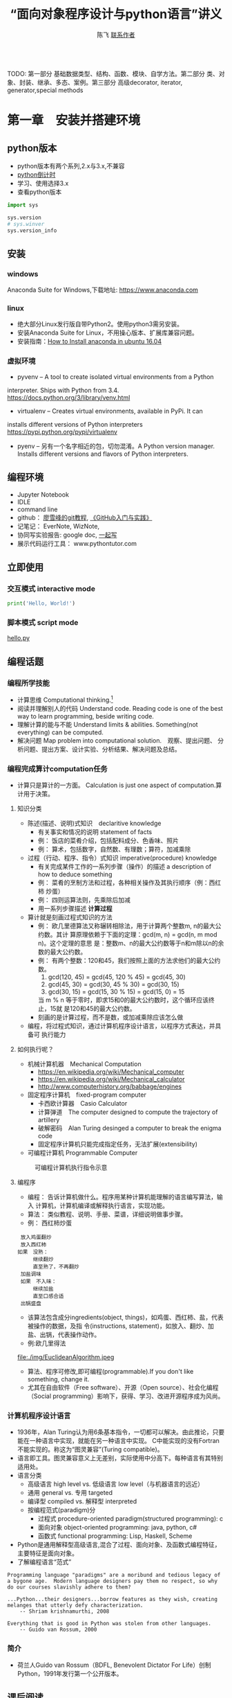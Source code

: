 #+TITLE: “面向对象程序设计与python语言”讲义
#+AUTHOR: 陈飞 [[mailto:dlmucf@163.com][联系作者]]
#+EMAIL: dlmucf@163.com
#+OPTIONS: 
#+HTML_HEAD: <link rel="stylesheet" type="text/css" href="./css/style.css" />

#+BEGIN_SRC python :results output

#+End_SRC

TODO: 第一部分 基础数据类型、结构、函数、模块、自学方法。第二部分 类、对象、封装、继承、多态、案例。第三部分 高级decorator, iterator, generator,special methods



* 第一章　安装并搭建环境

** python版本

- python版本有两个系列,2.x与3.x,不兼容
- [[https://pythonclock.org/][python倒计时]]
- 学习、使用选择3.x
- 查看python版本

#+begin_src python :results output
import sys

sys.version
# sys.winver
sys.version_info
#+end_src

** 安装

*** windows

Anaconda Suite for Windows,下载地址: https://www.anaconda.com

*** linux

- 绝大部分Linux发行版自带Python2。使用python3需另安装。
- 安装Anaconda Suite for Linux，不用操心版本、扩展库兼容问题。
- 安装指南：[[https://poweruphosting.com/blog/install-anaconda-python-ubuntu-16-04/][How to Install anaconda in ubuntu 16.04]]

*** 虚拟环境

- pyvenv – A tool to create isolated virtual environments from a Python
interpreter. Ships with Python from 3.4.
https://docs.python.org/3/library/venv.html
- virtualenv – Creates virtual environments, available in PyPi. It can
installs different versions of Python interpreters
https://pypi.python.org/pypi/virtualenv
- pyenv – 另有一个名字相近的包，切勿混淆。A Python version
  manager. Installs different versions and flavors of Python
  interpreters.

** 编程环境

- Jupyter Notebook
- IDLE
- command line
- github： [[https://www.liaoxuefeng.com/wiki/0013739516305929606dd18361248578c67b8067c8c017b000][廖雪峰的git教程]], [[file:./img/GitHub.jpg][《GitHub入门与实践》]]
- 记笔记： EverNote, WizNote, 
- 协同写实验报告: google doc, [[https://yiqixie.com][一起写]]
- 展示代码运行工具： www.pythontutor.com

** 立即使用

*** 交互模式 interactive mode

#+BEGIN_SRC python :results output
print('Hello, World!')
#+End_SRC

*** 脚本模式 script mode

[[./py/1_hello.py][hello.py]]

** 编程话题

*** 编程所学技能

- 计算思维 Computational thinking.[fn:1]
- 阅读并理解别人的代码 Understand code.  Reading code is one of the
  best way to learn programming, beside writing code.
- 理解计算的能与不能 Understand limits & abilities.  Something(not
  everything) can be computed.
- 解决问题 Map problem into computational solution.　观察、提出问题、
  分析问题、提出方案、设计实验、分析结果、解决问题及总结。

*** 编程完成算计computation任务

- 计算只是算计的一方面。 Calculation is just one aspect of
  computation.算计用于决策。

**** 知识分类

- 陈述(描述、说明)式知识　declaritive knowledge
  + 有关事实和情况的说明 statement of facts
  + 例： 饭店的菜肴介绍，包括配料成分、色香味、照片
  + 例： 算术，包括数字，自然数、有理数；算符，加减乘除
- 过程（行动、程序、指令）式知识 imperative(procedure) knowledge
  + 有关完成某件工作的一系列步骤（操作）的描述 a description of how to
    deduce something
  + 例： 菜肴的烹制方法和过程，各种相关操作及其执行顺序（例：西红柿
    炒蛋）
  + 例： 四则运算法则，先乘除后加减
  + 用一系列步骤描述 *计算过程*
- 算计就是刻画过程式知识的方法
  + 例： 欧几里德算法又称辗转相除法，用于计算两个整数m, n的最大公约数。其计
    算原理依赖于下面的定理：gcd(m, n) = gcd(n, m mod n)。这个定理的意思
    是：整数m、n的最大公约数等于n和m除以n的余数的最大公约数。
  + 例： 有两个整数：120和45，我们按照上面的方法求他们的最大公约数。
    1. gcd(120, 45) = gcd(45, 120 % 45) = gcd(45, 30)
    2. gcd(45, 30) = gcd(30, 45 % 30) = gcd(30, 15)
    3. gcd(30, 15) = gcd(15, 30 % 15) = gcd(15, 0) = 15
    当 m % n 等于零时，即求15和0的最大公约数时，这个循环应该终止，15就
    是120和45的最大公约数。
  + 刻画的是计算过程，而不是数，或加减乘除应该怎么做
- 编程，将过程式知识，通过计算机程序设计语言，以程序方式表达，并具备可
  执行能力

**** 如何执行呢？

- 机械计算机器　Mechanical Computation
  + https://en.wikipedia.org/wiki/Mechanical_computer
  + https://en.wikipedia.org/wiki/Mechanical_calculator
  + http://www.computerhistory.org/babbage/engines
- 固定程序计算机　fixed-program computer
  + 卡西欧计算器　Casio Calculator
  + 计算弹道　The computer designed to compute the trajectory of artillery
  + 破解密码　Alan Turing desinged a computer to break the enigma code
  + 固定程序计算机只能完成指定任务，无法扩展(extensibility)
- 可编程计算机 Programmable Computer

#+CAPTION: 可编程计算机执行指令示意
[[file:./img/1_programmable_computer.png]]

**** 编程序

- 编程： 告诉计算机做什么。程序用某种计算机能理解的语言编写算法，输入
  计算机，计算机编译或解释执行语言，实现功能。
- 算法： 类似教程、说明、手册、菜谱，详细说明做事步骤。
- 例： 西红柿炒蛋

#+BEGIN_EXAMPLE
  放入鸡蛋翻炒
  放入西红柿
　如果　没熟：
　　　　继续翻炒
　　　　直至熟了，不再翻炒
  加盐调味
  如果　不入味：
　　　　继续加盐
　　　　直至口感合适
  出锅盛盘
#+END_EXAMPLE

- 该算法包含成分ingredients(object, things)，如鸡蛋、西红柿、盐，代表被操作的数据，及指
  令(instructions, statement)，如放入、翻炒、加盐、出锅，代表操作动作。
- 例:欧几里得法

#+CAPTION: 欧几里得算法流程图
file:./img/EuclideanAlgorithm.jpeg

- 算法、程序可修改,即可编程(programmable).If you don't like something, change it.
- 尤其在自由软件（Free software）、开源（Open source）、社会化编程
  （Social programming）影响下，获得、学习、改进开源程序成为风尚。

*** 计算机程序设计语言

- 1936年，Alan Turing认为用6条基本指令，一切都可以解决。由此推论，只要
  能在一种语言中实现，就能在另一种语言中实现。 C中能实现的没有Fortran
  不能实现的。称这为“图灵兼容”(Turing compatible)。
- 语言即工具。图灵兼容意义上无差别，实际使用中分高下。每种语言有其特别
  适用处。
- 语言分类
  + 高级语言 high level vs. 低级语言 low level（与机器语言的远近）
  + 通用 general vs. 专用 targeted
  + 编译型 compiled vs. 解释型 interpreted
  + 按编程范式(paradigm)分
    * 过程式 procedure-oriented paradigm(structured programming): c
    * 面向对象 object-oriented programming: java, python, c#
    * 函数式 functional programming: Lisp, Haskell, Scheme
- Python是通用解释型高级语言,混合了过程、面向对象、及函数式编程特征，
  主要特征是面向对象。
- 了解编程语言“范式”

#+begin_example
Programming language "paradigms" are a moribund and tedious legacy of
a bygone age.  Modern language designers pay them no respect, so why
do our courses slavishly adhere to them?

...Python...their designers...borrow features as they wish, creating
melanges that utterly defy characterization.
    -- Shriam krishnamurthi, 2008

Everything that is good in Python was stolen from other languages.
    -- Guido van Rossum, 2000
#+end_example

***  简介

- 荷兰人Guido van Rossum（BDFL, Benevolent Dictator For Life）创制
  Python，1991年发行第一个公开版本。

** 课后阅读

- 访问[[https://www.python.org][Python官网]]
- 阅读[[https://wiki.python.org/moin/BeginnersGuide][《新手指南》]]
- 阅读[[https://docs.python.org/3/tutorial/][《入门指南》]]
- 访问[[http://www.anaconda.com][Anaconda官网]]
- 了解[[https://docs.anaconda.com/][Anaconda文档]]
- 阅读 [[./misc/1_flowchart.doc][程序流程图编写规范]]
- 阅读《计算机科学导论》


* 第二章　基本数据类型

- python是面向对象语言，支持面向对象编程。
- 以C语言为代表的结构化编程重点在编写函数或过程，以处理数据。
- 面向对象编程，强调创建既包含数据又包含处理功能的对象。每个对象代表了
  真实世界的一个客观事物(object)或概念，其处理功能代表了对象之间的关联
  互动。

** 万物皆对象

- 对象是python对数据进行抽象表达的术语。python程序中，所有数据均表示
  为对象或对象间的关系。
- 每个对象有一个唯一标识、属于某个数据类型，有一个值。

#+begin_example
    Objects are Python’s abstraction for data. All data in a Python
    program is represented by objects or by relations between
    objects. (In a sense, and in conformance to Von Neumann’s model of
    a “stored program computer,” code is also represented by objects.)

    Every object has an identity, a type and a value.
                -- https://docs.python.org/dev/reference/datamodel.html
#+end_example

- 在Python中所有事物都是对象。数字42是对象，字符串是对象，列表是对象，
  函数是对象，模块是对象。每一个对象都有一个数据类型(Data type)，和一
  个身份标识符(id)。
- python中，数据类型(Data type)和类(class)本质上是相同的。一般习惯，
  内置的数据类型，称为数据类型，自定义的数据类型，称为类。

#+begin_src python :results output
type(42) id(42)  # 整数是对象
type(42.0), id(42.0)  # 浮点数是对象
type('abc'), id('abc')  # 字符串是对象
def foo(): pass
type(foo), id(foo)
# (<class 'function'>, 38110760)   #  函数是对象
type(foo.__code__), id(foo.__code__)
# (<class 'code'>, 38111680)  #  代码是对象
#+end_src

*** 数据类型

- 一个对象的数据类型定义了该对象数据的取值范围，同时规定了该对象可以完
  成的动作。
- 事实上,数据类型本身也是对象，它的数据类型就是自身，type。

#+begin_src python :results outptut
type(42)
#  <class 'int'>
type(type(42))
#  <class 'type'>
type(type(type(42)))
#  <class 'type'>
#+end_src

** 字面量

- 字面量是某些内置数据类型常量值的记号(Literals are notations for
  constant values of some built-in types.)。
- 名－值：名字是记号，值是实体。 1, one, 一是记号，数学概念“1”是实体。
- 重名的“张三”，记号同，实体不同。 名字和学号，记号不同，实体同。

** 数字

- 有三种类型的数字字面量（Numeric literals）,亦称数字类型（numeric types）
  + 整数 integers
  + 浮点数 floating point numbers
  + 复数 imaginary numbers
- 注意：数字字面量不含符号，-1不是字面量，而是表达式，具体说，是由操作
  符负号（-）和字面量1组成的表达式。
- 还另有两种字面量:字符串字面量和位字面量。

*** 整数

整数精度无限。　Integers have unlimited precision.
- 十进制整数 decimal 0,-1,9,123
- 十六进整制 hexadecimal 0x10, 0xfa
- 八进制整数 octals 0o35
- 二进制整数 0b0101

*** 浮点数

浮点数是实数的近似（不精确）表示。

#+BEGIN_SRC python :results output
x = 0.1
print(format(0.1, '.17f'))
#+End_SRC

#+RESULTS:
0.10000000000000001

**** 浮点数的机内存储

- 浮点数机内存储遵循《IEEE 754:floating point standard》，用科学计数法
  表示实数。一个浮点数在机器里由两部分组成：
  + 尾数 mantissa(significant) 1 \leq mantissa < 2
  + 指数 exponent  -1022 < exponent < +1023　表示范围: \pm10^308
- 现在主流计算机64位:
  + 1 bit for sign
  + 11 bits for exponent
  + 52 bits for mantissa
  + 可以精确到17位小数，17 decimal digits。

**** 机内存储释义

- 1/8 = 0.125
  + B_10: 1.25 * 10^(-1)
  + B_2: 1.0 * 2^(-3), (0.001)_2
- 1/10 = 0.1
  + B_10: 1 * 10^(-1)
  + B_2: .00011001100...
    * 2^(-4) + 2^(-5) = 2/32 + 1/32 = 3/32 = 0.09375
    * 2^(-4) + 2^(-5) + 2^(-8) + 2^(-9) = 1/16 + 1/32 + 1/256 + 1/512 = 0.09960938

- 计算机字长（位数）是有限的，无法精确表示无限循环二进制小数。　最终,只
  得舍入到17位小数。

- 所以，浮点数是实数的近似（不精确）表示。

**** 奇怪的结果

- 了解浮点数原理，有助于理解程序可能出现的奇怪结果
#+BEGIN_SRC python :results output
s = 0.0
for i in range(10):
    s += 0.1
# print(s)
print(('%.17f') % s)

# range([start,]stop[,step])
# 如何查看一个函数，当然是求助啦！ help(range)
#+End_SRC

#+RESULTS:
0.99999999999999989

#+BEGIN_SRC python :results output
import math
a = math.sqrt(2)
print(a * a == 2)
print(abs(a * a - 2.0) < 0.00001)
#+End_SRC

#+RESULTS:
False
True

- 避免用很小的小数做除数，避免两个相近的浮点数相减、相除，那样会损失精
  度，造成结果失真。
- 科学计算和数值分析，一般不直接用python原生功能，而应import numpy使用
  专用数值计算API。

*** 复数

- python 支持复数运算
#+begin_src python :results output
a = 3 + 4j
b = 5 + 6j
c = a + b
#+end_src

** 运算符

- 数字称为算子operand，参与运算的数，被操作的数
- 运算符operator就是运算的方式，操作的动作。

#+BEGIN_SRC python :results output
# 数字运算符，按优先级升序排序
53672+ 235253
10 - 3
10 * 3
10 / 3 # 真除法
10 // 3 # 求整商
-3
10 % 3
abs(-10)
int(10.3)
float(10)
complex(10, 3)
divmod(10,3) # the pair(10 // 3, 10 % 3)
pow(10,3)
x ** y

-3 ** 2
(-3) ** 2

# 关系运算符
10 < 3
10 <= 3
10 > 3
10 >= 3
10 == 3
10 != 3

# 逻辑（布尔）运算符
x = True
y = False

x or y
x and y
not x

# 成员测试运算符 membership
'a' in ('a','b')

# 对象同一测试（地址）
p = None
q = None
p is q

a = 2
b = 2
c = 2.0
a is b
a is c
b is not c

# 集合运算符 交集& 并集| 对称差集^
# 位运算符 | ^ & << >> ~
#+End_SRC

** 初识字符串

- 字符串(strings)，是不可变字符序列(sequence)，和数字一样，是值，以单、双、三引号作为界定符。
  + 三引号字符串可以跨行
  + 字符串可以连接 concatenation "Hello, " + "world!"
  + str()将值转为字符串string
  + input()接受用户输入的字符
  + 在python3中，字符串以Unicode编码
- The principal built-int types are numerics, sequences, mappings,
  classes, instances and exceptions.

*** 字符的转义 escape

- 转义符\。有一种字符串称为原生字符串(raw stings)，原生字符串前缀r，忽
  视转义符，原样输出字符串中的字符。原生字符串简化某些繁琐的转义。

#+BEGIN_SRC python :results output
print('Hello, \nworld!')
path = 'c:\nowhere'
print(path)

cpath = 'c:\\program files\\fnord\\foo\\bar\\baz\\frozz\\bozz'
print(cpath)

# 使用raw string可简化此种繁琐的转义， 原生字符串中字符照原样输出
print(r'c:\nowhere')
rpath = r'c:\program files\fnord\foo\bar\baz\frozz\bozz'
print(rpath)

print(r'Let\'s go!') # 原生字符串中\没有转义，原样显示。

# print(r'This is illegal\') # 此句非法
print(r'c:\program files\foo\bar''\\')
#+End_SRC

*** 课后阅读

- [[https://en.wikipedia.org/wiki/ASCII][ASCII]]
- [[https://www.unicode.org/standard/WhatIsUnicode.html][Unicode]]
- [[https://en.wikipedia.org/wiki/UTF-8][utf-8]]

** 变量

- 变量(variables)是一个指代某值(目前：数字、字符串)的名字
- 变量最常见操作x = 3，称为赋值assignment或绑定binding
  + 将变量赋予值后，可用变量代替值参与运算: 10 + x
- 变量优势在于可以在不关心其值的情况下，令其参与运算。
- python不需要事先声明变量名及类型，赋值、绑定即声明，python解释器根据
  赋值或运算推断变量类型
- 先赋值后使用
- 允许多个变量指向同一个值
  + 变量/值，名/实
  + 某人张三，可以两名指此人（张三、老张、那人，或化名李四）
  + 不可一名指两人（重名,歧义，二义性），消歧，增加命名空间namespace、
    或域scope。1班张三，2班张三。
  + x人行必有我师， y人成虎, 桃园z结义
- 变量命名规则
  + 变量以字母或下划线开头，下划线开头变量在python中有特定含义
  + 变量中不能有空格及常用标点符号
  + 不能使用关键字作为变量名
  + 建议不要使用系统内置的模块名、类型名、函数名及已导入的模块名及其成
    员名，预防重名引起的混淆
  + 变量区分大小写case sensitive

#+BEGIN_SRC python :results output
import keyword  # python关键字
print(keyword.kwlist)
#+End_SRC

#+RESULTS:
['and', 'as', 'assert', 'break', 'class', 'continue', 'def', 'del',
'elif', 'else', 'except', 'exec', 'finally', 'for', 'from', 'global',
'if', 'import', 'in', 'is', 'lambda', 'not', 'or', 'pass', 'print',
'raise', 'return', 'try', 'while', 'with', 'yield']

#+Begin_src python :results output
dir(__builtins__)
#+end_src

** 表达式和语句

- 直观理解， expression = operands + operators　表达式expression由算子
  和算符组合构成。
- An expression *is* something. 表达式是某值，可以求值(evaluate)2 + 2，
  此表达式值为4，若设x = 2,表达式　x * 3值为6。
- A statement *does* something. x = 2是语句。 语句是python解释器可以执行
  的合法指令。语句做某些事情，改变某些情况, 如此语句执行后，变量x被绑
  定到2这个值上。
- 目前接触到两个语句
  + 赋值
  + import
  + print在python2中是语句，在python3中是函数。

*** python独特赋值语句

**** 序列解包赋值 sequence unpacking or iterable unpacking

- x, y, z = 1, 2, 3
- values = 1, 2, 3 x, y, z = values
- # x, y, z = 1, 2
- # x, y ,z  = 1, 2, 3, 4

**** 链式赋值 chained assignment, 将某值绑定到若干变量的捷径

- x = y = z = 22

**** 增量赋值 augmented assignment

- x=2, x += 1, x *= 3

*** 介绍两个语句

**** pass

- 什么也不做。作用是占位。
- 例：

#+begin_src python :results output
if name =='Adam':
    print('Hello')
elif name = 'Bob':
    # Not finished yet...to be continued
elif name = 'Charlie':
    print('Access Denied')
#+end_src

- 这样的代码无法调试，更不会运行，因在python中空语句块非法。因此，常用
  技巧是，用pass占那个空语句块的位置，先让程序运行起来。

#+begin_src python :results output
if name =='Adam':
    print('Hello')
elif name = 'Bob':
    # Not finished yet...to be continued
    pass
elif name = 'Charlie':
    print('Access Denied')
#+end_src

**** del

- 删除对象

#+BEGIN_SRC python :results output
x = 1
del x
x

x  = ['Hello', 'world']
y = x
y[1] = 'Python'
x
del x
y
#+End_SRC

- del仅删除名name, 而没删除值value。程序无法删除值。当值没有用时，
  python解释器会自动回收释放没用的值。
- garbage collection
- reference count

** 初识函数和模块

*** 函数

- 一个函数( functions)就是一小段程序，执行特定功能。
  + python自带大量函数可完成许多工作，另有数量庞大的第三方工具包提供了
    更多的函数
  + 如果这些还不够用，程序员可以编写自己的函数完成特定的工作
  + Python自带的标准函数称为内置(built-in)函数。
  + 例： 2 ** 3 可用pow(2,3)函数代替
- 使用函数的方法是调用(calling, invoke)函数，调用函数同时提供参数
  (parameters),得到返回值(return value)。 
  + pow(2, 3),2、3是传递给函数的参数，8是返回值。 
  + print(x)返回值就是输出内容
- 由于函数返回值，因此函数是一种表达式，可以将函数调用语句和运算符组合，
  创建功能更丰富的表达式。 10 + pow(2, 3*5) / 3.0

[[https://docs.python.org/3/library/functions.html][python内置函数表]]

*** 模块 modules

- 对于非内置函数，使用import语句引入模块，通过语法格式module.function
  使用特定函数。

#+Begin_src python :results output
# import 用法：
# 1.
import math
print(math.floor(32.9))

# 2.
from math import sqrt
# 3. from math import *
print(sqrt(9))

# print(sqrt(-1))

# 4.
import cmath as cm
print(cm.sqrt(-1))

# 5. wield usage
# kind of binding
from math import sqrt as st1
from xmath import sqrt as st2

#+end_src

- 自定义模块可有绝对引入 (absolute import) 和相对引入 (relative
  import)。
  + import ecommerce.products
  + from .database import Database
  + from ..database import Database

** 小结

- 需掌握的概念Concepts: Numbers, Strings, Variables, Operator,
  Operand, Expressions, Statements, Functions, Modules, Assignment,
  binding,import


* 第三章　控制流：选择与循环

** python代码风格

#+begin_src python :results output
def fibs(num):
    """
    This is a Fibnacci function
    """
    result = [0, 1]
    for i in range(num-2):
        result.append(result[-2] + result[-1])
    return result  # This is a comment
#+end_src

- python有几个突出特点：
  + 不使用分号（;）做语句结束符
  + 不使用成对花括号({})作为边界符， 而是使用缩进(Indentation)，一般是
    4个空格（不推荐1个tab），界定语句块。 写程序就好像语文作文
    (literate programming)一样。
  + 不要忽略冒号(:)
  + # 为注释符
- 或曰：写程序就是填空。

#+begin_example
def 函数名(参数列表):
    """
    docstring： 函数说明，说明函数功能，使用何种算法，参数个数、类型，返回值等。
    """
    #  注释

    代码块（函数体）
    1. 输入 input
    2. 处理
    3. 输出

    return 返回值
#+end_example
[[https://www.python.org/dev/peps/pep-0008/][
Python推荐编码风格]]

** 语句块

- 块(block)是一组语句,当条件表达式值为“真”时执行，或在循环中执行若干次。
- 冒号表明语句块起点，缩进界定语句块，所有连续、同缩进格式的语句属于同
  一个语句块。

** 条件表达式

- python中，单个常量、变量或任意合法表达式都可作为条件表达式，而条件表
  达式与运算符组合形成更复杂的条件表达式。由此，几乎所有python合法表达
  式都可以作为条件表达式。 这些表达式的值就是条件表达式的值。
- 条件表达式值必居其一:
  + “假”： Fasle, 0, 0.0, 0j, None, 空列表[],空元组(),空集合，空字典{}，
    空字符串''，空range或其他空iterable对象
  + “真”: 其他
- 程序可以根据条件表达式的值，决定是否执行某个语句块。

*** 条件表达式的组合

- ((a > 10) and < (a < 20))
- 组合后，其值依然“真”、“假”必居其一。

*** 辨析 == 和 is

- == 相等运算符 the euqality operator
- is 同一运算符 the identity operator， 似乎与==相类，注意区别。

#+begin_src python :results output
print("foo" == "foo")
print("foo" == "bar")

x = y = [1, 2, 3]
z = [1, 2, 3]
x == y
x == z
x is y
x is z
#+end_src

- is 判断的是同一性(identity)，而不是（值）相等性(equality)。 x和y被绑
  定到同一列表，z被绑定到另一个列表，该列表恰与xy列表值相等。 尽管值等，
  但z与xy不是同一对象。
- xy与z代表的列表相等equal， 但不同non-identical。
- 用法： 用==判断两个对象值是否相等，用is判断两个对象是否同一identical。
- 在CPython实现中，python的identical指x、y存储了同一个对象的内存地址。

** 分支结构（选择结构）

*** 单分支

#+begin_example
if 表达式：
    语句块
#+end_example

#+BEGIN_SRC python :results output
# x = input('Input two integers:')
x = (3, 10)
# x = (10, 3)
a, b = x  #  unpacking
if a > b:
    a, b = b,a
print(a,b)

name = input('What is your name?')
if name.endswith('Michael'):
    print("Hello, Mr. Michael")
#+End_SRC

*** 双分支

#+begin_example
if 表达式：
    语句块1
else:  #   else clauses
    语句块2
#+end_example

#+BEGIN_SRC python :results output
name = input('What is your name?')
# name = 'c'
if name.endswith('Michael'):
    print("Hello, Mr. Michael")
else:
    print("Hello, stranger")

chTest = ['1', '2', '3', '4', '5']
a = '6'

if a in chTest:
# if a not in chTest:
    print(a)
else:
    print(chTest)

#+END_SRC

*** 多分支

- 如果需要检查多条件需要用到elif子句。
#+begin_example
if 表达式1：
    语句块1
elif 表达式2:  #   elif clauses
    语句块2
elif 表达式3:
    :
    :
    :
else:
    语句块n
#+end_example
- python 不支持switch case关键字，多分支结构用if..elif..else代替。

#+begin_src python :results output
num = int(input('Enter a number: '))
if num > 0:
    print('The number is positive')
elif num < 0:
    print('The number is negative')
else:
    print('The number is zero')
#+end_src

*** 分支嵌套

#+begin_example
if 表达式1：
    语句块1
    if 表达式2:
        语句块2
    else:
        语句块3
else:
    if 表达式4:
        语句块4
#+end_example

- 使用嵌套结构一定严格、清晰控制不同级别语句块的缩进量，缩进量决定着语
  句块的从属关系，影响着程序的执行路径和逻辑功能。

#+BEGIN_SRC python :results output
name = input('What is your name?')
# name = 'c'
if name.endswith('Adam):
    if name.startswith('Mr.'):
        print("Hello, Mr. Adam")
    elif name.startswith('Mrs.'):
        print("Hello, Mrs. Adam")
    else:
        print("Hello, Adam")
else:
    print("Hello, stranger")
#+end_src

*** 断言 assertions

- assert语句断言某表达式（通常是布尔表达式）为真，并附言解释为何如此。
  当该表达式为假时，assert爆出异常，并终止程序。
- assert逻辑上等价于if not condition，用于测试。

#+begin_src python :results output
age = 10
assert 0 < age < 100
age = -1
assert 0 < age < 100, 'Age is between 0 and 100.'
# if not 0<age<100 then raise exception '...'
#+end_src

**** 阅读

- [[https://docs.pytest.org/en/latest/assert.html][The writing and reporting of assertions in tests]]
- [[https://cacm.acm.org/magazines/2014/2/171689-mars-code/abstract][mars code]]

**** 自学了解
[[https://github.com/pyclectic/pyassert][
pyassert]]

** 循环

*** while

#+begin_src python :results outptut
x = 1
while x <= 100:
    print(x)
    x += 1

name = ''
while not name:
    name = input('Please enter your name: ')
print('Hello, %s!' % name)
#+end_src

*** for

- python风格for循环： for var in iterable/range

#+begin_src python :results output
words = ['this', 'is', 'an', 'ex', 'parrot']
for word in words:
     print(word)

numbers = [0, 1, 2, 3, 4, 5, 6, 7, 8, 9]
for number in numbers:
    print(number)

for number in range(1, 101):
    # This is more compact than the while loop above.
    # 代替 for (i=1, i <=100, i++)
    print(number)
#+end_src

*** break和continue

- 用break语句,退出当前循环,使得整个循环提前结束
- 用continue语句，终止本次循环，忽略continue之后的所有语句，直接回到循
  环顶端，提前进入下一次循环

#+BEGIN_SRC python :results output
i = 1
while i < 10:
    i += 1
    if (i % 2) > 0:  # 非偶数时跳过输出
        continue
    print(i)  #  输出偶数

i = 1
while Ture:  #  无限循环
    print(i)  # 输出1~10
    i += 1
    if i > 10:  #  大于10跳出循环
        break

# for reading 
for n in range(100, 1, -1):
    for i in range(2, n):
        if n % i == 0:
            break
    else:
        print(n)
        break

while i < 10:
   if i % 2 == 0:
        continue
    print(i, end=' ')
    i += 1
#+End_SRC

- 循环可带else子句

#+begin_src python :results output
count = 0
while count < 5:
    print("%d is less than 5." % count)
    count += 1
else:
    print("%d is no less than 5." % 5)
#+end_src

** 再识python代码风格

*** 阅读：

#+begin_src python :results output
import this
#+end_src

#+begin_example
The Zen of Python, by Tim Peters

Beautiful is better than ugly.
Explicit is better than implicit.
Simple is better than complex.
Complex is better than complicated.
Flat is better than nested.
Sparse is better than dense.
Readability counts.
Special cases aren't special enough to break the rules.
Although practicality beats purity.
Errors should never pass silently.
Unless explicitly silenced.
In the face of ambiguity, refuse the temptation to guess.
There should be one-- and preferably only one --obvious way to do it.
Although that way may not be obvious at first unless you're Dutch.
Now is better than never.
Although never is often better than *right* now.
If the implementation is hard to explain, it's a bad idea.
If the implementation is easy to explain, it may be a good idea.
Namespaces are one honking great idea -- let's do more of those!
#+end_example

*** 课后自学

**** readability

- https://stackoverflow.com/questions/550861/improving-code-readability
- https://blog.codinghorror.com/code-smells/
- https://en.wikipedia.org/wiki/Readability#Popular_readability_formulas

**** literate programming

- https://en.wikipedia.org/wiki/Literate_programming
- http://howardism.org/Technical/Emacs/literate-programming-tutorial.html
- [[file:./misc/Knuth1992-LiterateProgramming.djvu][Knuth1992]]
- [[file:/.misc/Knuth1992-LiterateProgramming][Knuth1983]]

** 课上练习

- 阅读并理解代码。

#+BEGIN_SRC python :results output
  # excercise 1.
  # 计算1 + 2 + 3 + ... + 100的值
  s = 0
  for i in range(1, 101):
      s = s + i
  print(s)
  print(sum(range(1, 101)))

  # excercise 2.
  # 求1-100间能同时被7整除，不能被5整除的所有整数
  # 那同时能被7和5整除的整数呢？
  for i in range(1, 101):
      if ((i % 7) == 0) and ((i % 5) != 0):
          print(i)

  # excercise 3.
  # 水仙花数输出“水仙花数”，所谓水仙花数，指3位十进制数，其各位数字立方
  # 之和等于该数，例如 153 = 1^3 + 5^3 + 3^3

  for i in range(100, 1000):
      ge = i % 10
      shi  = i // 10 % 10
      bai = i // 100
      if (ge**3 + shi**3 + bai**3)  == i:
          print(i)

  # excercise 4.
  # 求平均分
  score = [70, 90, 78, 85, 97, 94, 65, 80]
  s = 0
  for i in score:
      s += i
  print(s / len(score))

  print(sum(score) / len(score))

  # exercise 5.
  # 输出99乘法表
  for i in range(1, 10):
      for j in range(1,10):
          if (j<=i):  # 调整格式
              print(j, '*', i, '=', i*j, ' ', end='')
      print()  # 输出空行

  # exercise 6.
  # 求200以内能被17除的最大正整数
  for i in range(200, 0, -1):
      if (i % 17) == 0:
          print(i)
          break

# exercise 7.
# 判断一个数是否为素数
# 遍历N能否能被从2到sqrt(N)之间的素数整除。若不能则为素数。
import math

n = int(input('Input an integer:'))
m = math.ceil(math.sqrt(n) + 1)

for i in range(2, m):
    if ((n % i) == 0) and (i < n):
        print('No')
        break
else:
    print('Yes')

# excercise 8.
# 鸡兔同笼问题， 设共有鸡兔30只，查有90只脚，问鸡兔各多少只？
for chick in range(0, 31):
    if ((2 * chick) + ((30 - chick) * 4)) == 90:
        print('Chicks:', chick, 'Rabits:', (30 - chick))
#+End_SRC

** 课后作业

1. 编写程序，运行后用户输入4为整数年份，判断是否为闰年。 判断闰年算法
   如下： 
   - 如果年份能被400整除，是闰年
   - 如果年份能被4整除，但不能被100整除，也是闰年。
2. 编写程序，用户从键盘输入小于1000的整数，程序对其进行因式分解。
   - 例： 10 = 2 × 5， 60 = 2 × 2 × 3 × 5
3. 编写程序，实现分段函数计算，如下表:

#+caption: 分段函数
| x              |      y |
| x<0            |      0 |
| 0 \leq x < 5   |      x |
| 5 \leq x < 10  |   3x-5 |
| 10 \leq x < 20 | 0.5x-2 |
| 20 \leq x      | 0      |


* 第四章　高级数据类型

** python内置数据类型

- [[https://docs.python.org/3/reference/datamodel.html][python数据模型]] 详尽说明了python各种数据类型。
- 数据结构： 按某种方式，将数据元素组织成为有结构（数据元素之间有明确
  关系）的数据集合。程序设计语言中的数据结构的类型一般称为数据类型
  (Data Type)。
- python主要内置数据类型有：
  + 数字，含整数、浮点数、复数
  + 序列
  + 映射
  + 类
  + 实例
  + 异常
- 亦有不太常用内置数据类型，如集合等。
- python最基本的数据类型是序列(sequence)。序列中每个数据元素都被赋予一
  个整数，表示它的位置（亦称索引index)，索引从0开始计数。通过索引可以
  访问并使用到该数据元素。
- python3有[[https://docs.python.org/3/library/stdtypes.html#sequence-types-list-tuple-range][几种基本内置序列类型]]：
  + 列表 lists
  + 元组 tuples
  + 字符串 stings
  + range objects
- 列表适用范围广，几乎适用于所有情况，元组适用范围要窄一些。
- 除序列外，python还有一种称为映射(mapping)的数据类型。只有一种内置映
  射类型: 字典(dictionary)。

** 列表

- 当希望使用组合数据时，序列即派上用场。本节以列表为序列例。

#+BEGIN_SRC python :results output
zs = ['ZhangSan', 20]
ls = ['LiSi', 19]
database = [zs, ls]
database
#+End_SRC

*** 创建与删除列表

- 列表是可改变的 mutable, 即可修改其数据元素。
  + 列表以[]为界定符，以,为分隔符
  + 使用=将变量赋值给列表即可创建列表对象，事实上，是先创建列表对象，
    再将变量绑定到列表
  + 使用list()函数可将其他类型（迭代对象类型iterable）的数据转换为列表
#+BEGIN_SRC python :results output
  # 创建列表
  a_list = ['a','b','mpilgrim','z','example',2018] # 创建列表组合了字符串和数字。
  b_list = [] # 创建空列表，空列表作为条件表达式，其值为False

  # 使用列表作为条件表达式，用于程序分支结构
  if b_list:
      print('True')
  else:
      print('False')

  # 使用list()创建列表
  c_list = list((3, 5, 7, 9, 11))  #  将元组对象转换为列表对象
  d_list = list(range(1, 10, 2))  #  将range对象转换为列表
  e_list = list('hello, world!')  #  将字符串转换为列表
  f_list = list()  # 创建空列表

  # 解绑变量，同时删除对象
  del a_list  # 删除列表绑定的变量，如果该变量指向的列表对象没有绑定其他
              # 变量，将同时删除列表对象。
  a_list      # 报错 NameError: name 'a_list' is not defined，报错内容为名字
              # 不存在，没说列表不存在，意指a_list没有绑定任何值。

  # 解绑变量，而没有删除对象
  g_list = d_list
  del d_list  # 删除变量
  d_list
  g_list      # 由于g_list与该列表对象绑定，因此，d_list变量解绑删除了
              # 该列表对象没有删除，通过g_list依然可以访问使用
#+End_SRC

*** 常用序列操作

- 这些操作适用于所有序列，当然适用于列表和字符串。
  + 索引
  + 切片
  + 增加
  + 倍增
  + 归属

**** 索引 Indexing

- 序列中所有元素都索引编号，从0起始。
- 使用元素的索引编号，取得元素值,称为索引。索引可以取负值。

#+BEGIN_SRC python :results output
greeting = 'hello'
greeting[0]
greeting[-1]

a_list = [3, 4, 5, 7]
a_list[4] # out of range
#+End_SRC

**** 切片 Slicing

- 使用索引访问单个元素，使用切片可以访问连续数个元素
- 一般使用两个索引，中间一个冒号
  + 注意序列从0计数
  + 切片第一个索引的元素在，而第二个索引元素不在访问范围内
  + 第一个索引位置要在第二个索引前，颠倒了，只能得到空序列
  + 切片可以使用3个数字，第三个称为步长，number[0:10:2]

#+begin_src python :result output
  tag = '<a href="http://www.python.org">Python web site</a>'
  tag[9:30]
  tag[32:-4]

  numbers = [1, 2, 3, 4, 5, 6, 7, 8, 9, 10]
  numbers[3:6]
  numbers[0:1]
  numbers[7:10]
  numbers[-3:-1]
  numbers[-3:0]
  numbers[-3:]
  numbers[:3]
  numbers[:]
  # if the leftmost index comes later in the sequence than the second
  # one, the results is always an empty sequence.

  # 切片步长
  numbers[0:10:1]
  numbers[0:10:2]
  numbers[3:6:3]
  number[::4]
  number[8:3:-1]
  numbers[10:0:-2]
  numbers[0:10:-2]
  numbers[::-2]
  numbers[5::-2]
  numbers[:5:-2]
#+end_src

#+begin_src python :results output
  # print out a date, given year, month, and day as numbers
  months = [
  'January',
  'February',
  'March',
  'April',
  'May',
  'June',
  'July',
  'August',
  'September',
  'October',
  'November',
  'December'
  ]

  # A list with one ending for each number form 1 to 31
  endings = ['st', 'nd', 'rd'] + 17 * ['th'] \
          + ['st', 'nd', 'rd'] + 7 * ['th'] \
          ['st']

#  year = input('Year:')
#  month = input('Month(1-12):')
#  day = inpu('Day(1-31):')

  year = 1974
  month = 8
  day = 16

  month_number = int(month)
  day_number = int(day)

  # Remember to substract 1 from month and day to get a correct index
  month_name = months[month_number - 1]
  ordinal = str(day) + endings[day_number - 1]

  print(month_name + ' ' + ordinal + ',' + str(year))
#+end_src

**** 增加 Adding

- 用+可以拼接(concatenate)序列。

#+begin_src python :results output
[1, 2, 3] + [4, 5, 6]
'Hello, ' + 'world!'
[1, 2, 3] + 'world!' # TypeError

# 注意：尽管列表和字符串都是序列，但不能拼接不同类型的序列。
#+end_src

**** 倍增 Multiplication

- 使用*倍增原序列。

#+BEGIN_SRC python :results output
'python' * 5
[42] * 10
[None] * 10
# [] 空列表没有值
# None 表示有一个值，这个值意味着“无”
#+End_SRC

#+begin_src python :results output
# prints a sentence in a centered "box" of correct width

# sentence = input('Input a Sentence:')
sentence = 'He is a very naughty boy.'

screen_width = 80
text_width = len(sentence)
box_width = text_width + 6
left_margin = (screen_width - box_width) // 2

print()
print(' ' * left_margin + '+'  + '-' * (box_width - 2) + '+')
print(' ' * left_margin + '|'  + ' ' * text_width      + '    |')
print(' ' * left_margin + '|'  +       sentence        + '    |')
print(' ' * left_margin + '|'  + ' ' * text_width      + '    |')
print(' ' * left_margin + '+'  + '-' * (box_width - 2) + '+')
#+end_src

**** 归属 Membership

- 使用in检查元素是否在序列中，返回布尔值。

#+begin_src python :results output
p = 'rw'
'w' in p
'x' in p
'x' not in p

# Check a user name and PIN code
database = [
['albert', '1234'],
['dilbert', '4242'],
['smith' '7524'],
['jones', '9843]
]

# username = input('User Name: ')
# pin = input('PIN code: ')

username = 'jones'
pin = '9843'

if [username, pin] in database:
    print('Access granted!')
else:
    print('Access denied!')
#+end_src

**** 有用的内置函数

#+begin_src python :results output
numbers = [100, 34, 678]
len(numbers)
max(numbers)
min(numbers)
zip()
enumerate()
reversed(seq)
sorted(seq)
tuple(seq)
#+end_src

*** 添加、修改、删除列表元素

- 列表作为序列一种，除上面常用操作外，特别之处在于列表可修改(mutable)。

**** 基本操作

***** 赋值

- 给某个索引位置赋值。

#+begin_src python :results output
x = [1, 1, 1]
x[1] = 2
x
#+end_src

***** 删除元素

#+begin_src python :results output
len(x)
del x[1]
x
len(x)
#+end_src

- 删除元素后，该元素消失，列表长度改变。

***** 切片赋值

- 切片赋值是给若干个连续位置赋值。

#+begin_src python :results output
name = list('perl')
name
name[2:] = list('ar')
name

a = list('Perl')
a[1:] = list('ython')
a
# 相当于插入新元素

n = [1, 5]
n[1:1] = [2, 3, 4]
n

# 也可用于删除元素
n[1:4] = [] # 等价于 del n[1:4]
n
#+end_src

*** 列表方法

- 方法是紧密依附(绑定)某对象的函数。列表函数依附的对象是列表对象。调用方法语
  法为：object.method(arguments)
- 列表方法能访问和修改列表内容

**** append

#+begin_src python :results output
lst = [1, 2, 3]
lst.append(4)
lst
#+end_src

- append方法是所谓“就地改变(change the list in place)”。这意味这，该方
  法没有返回一个新的修改过的列表对象，而是直接修改原列表对象。
  + 快、节省空间，但丢失了原对象

**** count

- 计算元素出现的次数。

#+begin_src python :results output
['to', 'be', 'or', 'not', 'to', 'be'].count('to)

x = [[1,2], 1, 1, [2, 1, [1, 2]]]
x.count(1)
x.count([1, 2])
#+end_src

**** extend

- extend允许一次增加若干新元素。
- 原列表对象扩展为新列表对象

#+begin_src python :results output
a = [1, 2, 3]
b = [4, 5, 6]
a.extend(b)  # a被修改了，不再是原来值，因此称为就地修改in place.

# 比较
a + b
a  # a没有改变
a = a + b # 改变了，相当于将a绑定到a + b值

# 可以用切片赋值实现extend功能
a = [1, 2, 3]
b = [4, 5, 6]
a[len(a):] = b
#+end_src

**** index

- index（）方法可以获取指定元素首次出现的下标，若不存在则抛出异常（报
  错），即以值求索引
- 与以索引求值互为反操作

#+begin_src python :results output
knights = ['we', 'are', 'the', 'knights', 'who', 'we','say', 'ni']
knights.index('we')
knights.index('herring')
knights.index('who')
# 对比
knights[4]
#+end_src

**** insert

- 将一个对象插入到列表中。

#+begin_src python :results output
numbers = [1,2,3,4,5,6,7]
numbers.insert(3, 'four')
numbers

# 可以用切片赋值实现insert功能
numbers[3:3] = ['Five']
numbers
#+end_src

**** pop

- pop从列表删除一个元素（默认是最后一个），并返回这个元素的值

#+begin_src python :results output
x = [1, 2, 3]
x.pop()
x
x.pop(0)  # 移除指定元素
x
#+end_src

- pop方法是列表方法中唯一一个既修改列表又返回值（非None值）的方法
- pop方法可用于实现栈

**** remove

- 删除某值，只删除第一次出现的该元素值

#+begin_src python :results output
x = ['to', 'be', 'or', 'not', 'to', 'be']
x.remove('be')
x
# 注意第二个be仍在
#+end_src

- 这种方法称为“就地改变而不返回值(nonreturning in-place changing)”，与
  pop正相反，它修改了列表，但不返回值。这种静默修改，不会给出提示，容
  易让人忽略列表发生的改变。

**** reverse

- 倒转列表

#+begin_src python :results output
x = [1, 2, 3]
x.reverse()
x
#+end_src

**** sort

- sort方法是就地排序，排序后改变了原列表。与函数sorted对比，sorted是生
  成新列表对象。

#+begin_src python :results output
  x = [4, 6, 2, 1, 7, 9]
  y = x.sort()
  x
  y # None
  # sort 改变了返回值None,a得到的结果是排好序的x和值为None的y

  x = [4, 6, 2, 1, 7, 9]
  y = x[:]  #  将x的一份拷贝绑定到y，再排序。x保持不变，同时得到排序的x
            #  x[:]是切片操作，创建一份x的拷贝
  y.sort()
  x
  y
  # y = x是不行的，这相当于将x,y绑定到同一个列表对象。
  y=x
  y.sort()
  x
  y

  # 另一种保持原列表不变，又得到一个该列表排序结果的方式是使用sorted函数
  x
  y = sorted(x)
  x
  y
#+end_src

***** 高级排序 advanced sorting

- sort()方法有两个可选参数（optional arguments）: key, reverse。这两个
  是关键字参数(key arguments)。设置这两个参数可以改变sort()方法的行为。

#+begin_src python :results output
x = ['aardvark', 'abalone', 'acme', 'add', 'aerate']
x.sort()  # 默认排序，字典序
print(x)

x = ['aardvark', 'abalone', 'acme', 'add', 'aerate']
x.sort(key=len)  # 将len函数名称赋于参数key，求元素长度，按元素长度升序排序
                 # high-order function
print(x)

x = [4, 6, 2, 1, 7, 9]
x.sort(reverse=True)  # 将布尔值赋于reverse,将列表降序排序
print(x)

x = ['aardvark', 'abalone', 'acme', 'add', 'aerate']
x.sort(key=len, reverse=True)  # 既指定按长度排序，又指定排序方式为降序
print(x)
#+end_src

*** 列表推导

- 列表是python的workhorse，而在列表技术中，列表推导(list
  comprehension，来源于Haskell)是开发应用最多的技术之一
- 列表推导就一个目的：生成列表
- 其技术功能类似循环，又非常简洁，在很多地方替代了循环

#+begin_src python :results output
# example 1.
alist = [x*x for x in range(10)]

al = []
   for x in range(10):
       al.append(x*x)

# 2. 带条件的列表推导
b_list = [x*x for x in range(10) if x%3 == 0]

# 3.生成复合元素的推导
c_list = [(x, y) for x in range(3) for y in range(3)]

result = []
for x in range(3):
    for y in range(3):
        result.append((x, y))

# 4. 双列表按特定条件表达式组成复合元素列表
girls = ['alice', 'bernice', 'clarice']
boys = ['chris', 'arnold', 'bob']
[b+'+'+g for b in boys for g in girls if b[0]==g[0]]

# 5. 嵌套列表平铺
vec = [[1,2,3], [4,5,6], [7,8,9]]
[num for elem in vec for num in elem]

# 6. 生成100以内所有素数
import math
[p for p in range(2, 100) if 0 not in [p%d for d in range(2, int(math.sqrt(p) + 1))]]
#+end_src

- 注意：6的算法尽管紧凑，但可读性差。这种情况下，首选使用循环描述算法，
  清晰简洁。因此，并不需要将所有循环都改为列表推导。

** 元组

- 元组和列表一样也是序列数据类型，区别之处在于，元组的内容不可改变
  (immutable)
- 元组以()为界定符,以逗号(,)为分隔符
- 创建单元素元组，必须元素后加“，”,创建元组的符号中，逗号是关键，仅有
  括号不起作用
- tuple unpakcing: x, y, z = 1, 2, 3
- 元组没有类似列表的方法

*** 创建元组

#+BEGIN_SRC python :results output
at = ('a',)
atu = ('a', 'b', 'mpilgrim', 'z', 'example')
autp = ()  #  空元组

a = (3)
a = 3,  # 创建单元素元组，必须元素后加“，”
        # 创建元组的符号中，逗号是关键，仅有括号不起作用
a = 1, 2

# 比较下面两句
3 * (40+2)
3 * (40+2,)

print(tuple('abcdefg'))
al = [-1 ,-4, 6, 7.5, -2.3, 9, -11]
tuple(al)
s = tuple

del s  #  删除元组
       #  只能删除元组，不能删除元组元素
#+End_SRC

*** 元组操作

- 可用索引和切片访问元组元素。
- 元组用途：
　+ 可用作映射的键
  + 可用作内置函数和方法的返回值
- 元组中数据一旦定义就不允许更改。访问和处理元组速度比列表快， 如果定
  义一系列常量值，主要用于遍历元组元素，而不需要对元素进行修改，那么一
  般建议使用元组而不用列表
**** 特殊情况

- 虽元组元素不可改变，但若元组元素为可变序列，如列表，情况有所不同。

#+BEGIN_SRC python :results output
x = ([1, 2], 3)
x[0][0] = 5
x

x[0].append(8)
x
#+End_SRC

**** 序列解包

- 表达式和语句一节，讲过序列解包，再看几个例子。可以对列表、元组等序列
  类型进行解包

#+begin_src python :results output
keys = ['a', 'b', 'c', 'd']
values = [1, 2, 3, 4]
for k, v in zip(keys, values):
    print(k, v)

vt = (Fasle, 3.5, 'exp')
(x, y, z) = vt
#+end_src

*** 生成器推导式

- generator comprehension生成器推导式与列表推导式非常接近，区别处，生
  成器使用圆括号，而不是方括号
- 列表推导式的结果是列表对象
- 生成器推导式的结果却不是列表，也不是元组，而是一个生成器对象
- 生成器是较新的技术

#+begin_src python :results output
g = ((i+2)**2 for i in range(10))
g
tuple(g)
list(g)

g = ((i+2)**2 for i in range(10))
g.__next__()
g.__next__()
for i in g:
    print(i, end='')
#+end_src

** 字典

- 序列中每个数据元素都有数字索引编号，可通过索引访问元素。与此形成对比，
  映射中数据元素没有数字索引编号，而使用名字（键）作为索引来访问元素
- 字典是映射数据类型。
- 字典是无序的“键：值”对(key：value pairs)集合，要求键值唯一，不重复。
  字典键只能由不可修改数据类型(immutable)充任，比如字符串、数字、元组
- 但如果元组的元素是可改变数据类型的元素，比如，元组的元素是列表，那么
  这种元组不能充任键
- 列表不能充任键。因为，以可改变类型充任键，意味着键值可以修改，一旦修
  改键值，无法保证与字典中的其他键值不冲突，无法保证键值唯一。

*** 字典用场

- 字典的用法是通过查找键，进而查到值
- 变量即保存在由名字：值组成的字典中

#+begin_src python :results output
a = (1, 2, 3, 4, 5)  #  全局变量
b = 'Hello, world.'  #  全局变量

def demo():
    a = 3            #  局部变量
    b = [1, 2, 3]    #  局部变量
    print('locals:', locals())
    print('globals:', globals())

demo()
#+end_src

*** 创建和使用

- 例： 有一本电话簿如下。

#+begin_src python :results output
names = ['Alice', 'Beth', 'Cecil', 'Dee-Dee', 'Earl']
numbers = ['2341', '9102', '3158', '0142', '5551' ]

# 查找某人电话号
numbers[names.index('Cecil')]
#+end_src

- 查找方式看上去很繁琐，人们熟悉的查找方式是用键（名字）找值（电话号），
  形如：phonebook['Cecil']
- 使用字典可以达到这种效果
- 字典的键：值对，称为项(items)。字典由项组成。
- 字典界定符为花括号{}，键值用冒号(：)分隔，项用逗号(，)分隔
- 键必须唯一，值不必唯一

#+begin_src python :results output
# 创建字典
phonebook = {'Alice': '2341', 'Beth':'9102', 'Cecil': '3258', 'Dee-Dee': '0142', 'Earl': '5551'}

# 查找某人电话号
phonebook['Cecil']
#+end_src

**** dict函数

- 使用dict函数可以用其他字典或（键，值）对序列创建字典。

#+begin_src python :results output
items = [('name', 'Adam'), ('age', 42)]
d = dict(items)
# d = dict(name='Adam', age=42) 使用关键字参数
d
d['name']

# 另一种创建方式
k = ['a', 'b', 'c', 'd']
v = [1, 2, 3, 4]
di = dict(zip(k,v))
di

# 创建空字典
x = dict()
x = {}
#+end_src

*** 字典操作

- len(d) 返回项个数
- d[k] 返回键k对应的值
- d[k] = v 将值v与键k对应起来。
- del d[k] 根据键k删除项
- k in d 检查以k为键的项是否归属与字典d
- 字典与列表区别：
  + 字典的键不必是整数，可以是任何不可修改类型的数据
  + 自动增长，依据键给项赋值时，只要字典中尚没有该键，python会自动给字
    典创建一项。列表，如果超出索引范围，无法赋值
  + 字典归属操作，查找的是键，而非值。列表归属操作v in l查找的是列表的
    值，而不是列表的索引编号

#+begin_src python :results output
# 自动增长示例 
x = []
x[42] = 'Foobar'  #  IndexError

x = {}
x[42] = 'Foobar'
x
#+end_src

#+begin_src python :results output
# A simple database

people = {
    'Alice': {
        'phone': '2341',
        'addr': 'Foo drive 23'
    },

    'Beth': {
        'phone': '9102',
        'addr': 'Bar street 42'
    },
   
    'Cecil': {
        'phone': '3158',
        'addr': 'Baz avenue 90'
    }
}

labels = {
    'phone': 'phone number',
    'addr': 'address'
}

# name = input('Name:')
name = 'Cecil'
request = input('Phone number(p) or address(a)?')

if request == 'p':
    key = 'phone'
if request == 'a':
    key = 'addr'

if name in people:
    print("%s's %s is %s." % (name, labels[key], people[name][key]))
#+end_src

***** 字典推导式

#+begin_src python :results output
{i:str(i) for i range(1, 5)}

x = ['A', 'B', 'C', 'D']
y = ['Alice', 'Bob', 'Cecil', 'David']
{i:j for i,j in zip(x,y)}
#+end_src

*** 字典方法

- 讲几个，余下自学。

**** clear

- 清除所有字典项。这是个就地(in-place)操作，返回None
- 比较下面的例子

#+BEGIN_SRC python :results output
# example 1.
d = {}
d['name'] = 'Adam'
d['age'] = 39
print(d)
rv = d.clear()
print(rv)

# example 2.
# first scenario
x = {}
y = x
x['key'] = 'value'
y
x = {}
y

# second scenario
x = {}
y = x
x['key'] = 'value'
y
x.clear()
y
#+End_SRC

- 如果目的是删除字典的所有项，必须使用clear方法。

**** copy

- 浅复制(shallow copy),原复件不同，值却相同

#+BEGIN_SRC python :results output
x = {'usrname':'admin', 'machines':['foo', 'bar', 'baz']}
y = x.copy()
y['username'] = 'mlh'
y['machine'].remove('bar')
y
x
#+End_SRC

- 如果替换复件中的值，原件不受影响，如username。如果修改值（就地修改，
  而非替换），则原件受影响，如machines。因为他们的值存储在同一个位置
- 避免出现浅复制问题的办法是进行深复制(deep copy)， 拷贝值，同时拷贝值
  里面嵌套包含的值
- copy模块中的deepcopy函数完成深复制任务

#+BEGIN_SRC python :results output
from copy import deepcopy

d = {}
d['names'] = ['Albert', 'Bob']
c = d.copy(d)
dc = deepcopy(d)
d['name'].append('Clive')
c
dc
#+End_SRC

***** 阅读

- [[https://docs.python.org/2/library/copy.html][辨析深浅复制1]]
- [[https://www.quora.com/What-is-deep-copy-and-shallow-copy-in-Python][辨析深浅复制2]]

**** fromkeys

- fromkeys根据给定的键，创建新字典，这些键对应的值默认均为None

#+begin_src python :results output
{}.fromkeys(['name', 'age'])

dict.fromkeys(['name', 'age'])

# 提供自定义默认值
dict.fromkeys(['name', 'age'], '(unknown)')
#+end_src

**** get

- get是访问字典项的方法，它的特点是忽视错误(forgiving way)
- 一般，如果访问的项不在字典里，会报错。而get方法不报错，还可以自定义错误提示

#+BEGIN_SRC python :results output
d = {}
print(d['name'])  #  KeyError

print(d.get('name'))  # No exception

print(d.get('name', 'N/A'))  # 提供自定义错误提示语

d['name'] = 'Eric'
d.get('name')  # 项在字典中，正常访问
#+End_SRC

- 上个程序的修改版本

#+begin_src python :results output
# A simple database

people = {
    'Alice': {
        'phone': '2341',
        'addr': 'Foo drive 23'
    },

    'Beth': {
        'phone': '9102',
        'addr': 'Bar street 42'
    },
   
    'Cecil': {
        'phone': '3158',
        'addr': 'Baz avenue 90'
    }
}

labels = {
    'phone': 'phone number',
    'addr': 'address'
}

# name = input('Name:')
name = 'Cecil'
request = input('Phone number(p) or address(a)?')

if request == 'p':
    key = 'phone'
if request == 'a':
    key = 'addr'

####
# Use get to provide default values:
person = people.get(name, {})
label = labels.get(key, key)
result = person.get(key, 'not available')


if name in people:
    print("%s's %s is %s." % (name, label, result))
#+end_src

**** has_key

- has_key方法检查字典中是否有某个键。 d.has_key(k) 等价于k in d
- 面对多个方法、函数、编程方式可用时，选用适用即可
- 学多种实现方式是为了读懂别人的代码
- 当其他程序员使用按他们兴趣选出的方法、函数，我们能通过读懂代码，理解
  他们的意图

#+BEGIN_SRC python :results output
d = {}
d.has_key('name')
d['name'] = 'Eric'
d.has_key('name')
#+End_SRC

**** items and iteritems

- items返回一个列表，该列表包含字典所有项，返回值没有特定顺序

#+BEGIN_SRC python :results output
d = {
    'title': 'Python Web Site',
    'usl': 'http://www.python.org',
    'spam': 0
}

d.items()

# iteritems方法功能基本相同，只不过返回值不是列表，而是循环对象(iterator)。
it = d.iteritem()
it
list(it)  # 将itertor转换为list
#+End_SRC

**** keys and iterkeys

- keys返回一个列表，列表内包含字典的键。iterkeys返回包含字典键的
  iterator

**** pop

- pop根据键返回对应的值，同时从字典中删除该项

#+BEGIN_SRC python :results output
d = {'x':1, 'y':2}
d.pop('x')
d
#+End_SRC

**** popitem

- popitem从字典中弹出一个值，与list.pop不同处，popitem弹出的值，没有特
  定顺序，随意弹出字典一个项
- 如果想逐一弹出并处理字典项， popitem正当此用

#+BEGIN_SRC python :results output
d = {
    'title': 'Python Web Site',
    'usl': 'http://www.python.org',
    'spam': 0
}
d.popitem()
d
#+End_SRC

**** setdefault

- setdefault从字典中据键取值，当键在字典中不存在时，setdefault可以给该
  键一个默认值

#+BEGIN_SRC python :results output
d = {}
d.setdefault('name', 'N/A')
d
d['name'] = 'Gumby'
d.setdefault('name', 'N/A')
d
#+End_SRC

**** update

- update根据键更新字典值

#+BEGIN_SRC python :results output
d = {
    'title': 'Python Web Site',
    'usl': 'http://www.python.org',
    'changed': 'Jan 30 11:15:15 Met 2018'
}

x = {'title': 'Python Language Website'}
d.update(x)
d
#+End_SRC

**** values and itervalues

- values返回一个列表， 列表包含字典的值
- itervalues返回包含值的iterator

#+BEGIN_SRC python :results output
d = {}
d[1] = 1
d[2] = 2
d[3] = 3
d[4] = 1
d.values()
#+End_SRC

** 集合

- 集合中元素是无序的，且元素不重复，唯一
- 使用花括号{}做界定符

*** 创建、修改、删除

#+BEGIN_SRC python :results output
  a = {3, 5}  # 创建集合
  aset = set(range(8, 14))  # 用set()创建集合

  bset = set([0, 1, 2, 3, 0, 1, 2, 3, 7, 8]) #  如果原来数据中存在重复元
                                             #  素，转为集合时只保留一个
  c = set()  #  创建空集合
  
  a = {1, 4, 2, 3}
  a.pop()  #  弹出元素
  a.add(7)  #  添加元素
  a.remove(3)  #  删除指定元素
  a.clear()  # 清空集合元素
  
  del a  #  删除集合对象
#+End_SRC

*** 集合操作

- 集合支持交、并、差集等运算

#+BEGIN_SRC python :results output
a = set([8, 9, 10, 11, 12, 13])
b = set([0, 1, 2, 3, 7, 8])

a | b  # 并集
a.union(b)  #  并集
a & b  #  交集
a.intersection(b)  # 交集
a.difference(b)  # 差集
a.symmetric_difference(b)   #  对称差集

x = {1, 2, 3}
y = {1, 2, 5}
z = {1, 2, 3, 4}

#  比较集合大小
x < y
x < z
y < z

#  测试是否为子集
x.issubset(y)
x.issubset(z)

a = set([8, 9, 10, 11, 12, 13])
b = set([0, 1, 2, 3, 7, 8])

a | b
a.union(b)
a & b
a.intersection(b)
a.difference(b)
a.symmetric_difference(b) 

x = {1, 2, 3}
y = {1, 2, 5}
z = {1, 2, 3, 4}

x < y
x < z
y < z
x.issubset(y)
s.issubset(z)
#+End_src

- 应用例子，取100个介于0-9999之间的随机数。

#+Begin_src python :results output
from random import randint
listRandom = [randint(0, 9999) for i range(100)]

noRepeat = []
for i in listRandom:
    if i not in noRepeat:
        noRepeat.append(i)

len(listRandom)
len(noRepeat)

# 如果用集合，一行代码即可
newSet = set(listRandom)
#+End_SRC

** 再识字符串

- 字符串是不可修改序列数据类型。Strings are immutable sequence of
  Unicode points.

*** 基本操作

- 所有序列操作索引、切片、倍增、归属、求长度、最大、最小值等均适用于字
  符串。因为字符串是不可修改类型，所有赋值操作均不适用。

#+begin_src python :results output
website = 'http://www.python.org'
website[-3:] = 'com'  # Type error
#+end_src

*** 字符串的格式化

**** 传统方式

- 字符串格式化适用格式化操作符， 百分号(%)
  + 百分号左侧放待格式化字符串，右侧，放置待格式化的值
  + 值可以是单个值，如字符串、数字，也可以是元组和字典
  + 元组最常用
#+BEGIN_SRC python :results output
format = "Hello, %s. %s enough for ya?"
values = ('world', 'Hot')
print(format % values)
#+End_SRC
- %s是格式字符，常见如%d, %e, %f, %%等。
#+BEGIN_SRC python :results output
s = "Pi with three decimals: %.3f"
from math import pi
print(s % pi)
#+End_SRC
- %s部分称为转换部分(conversion specifiers)。完整的转换部分包括5个成分，
  其成分顺序对输出字符串有决定影响。
  + % 标识转换部分开始
  + 转换标志flag
    * 表示左对齐
    * 表示数值带符号
  + 最小宽度
  + .精度
  + 转换类型
- 例:
#+BEGIN_SRC python :results output
'Price of eggs: $%d' % 42
'Hexadecimal price of eggs: %x' % 42
from math import pi 
'Pi: %f...' % pi
'Very inexact estimate of pi: %i' % pi  # 带符号整数%i, %d
'Using str: %s' % 42

'%10f' % pi  # 宽度10
'%10.2f' % pi  # 宽度10，精度2位小数
'%.2f' % pi  #  默认宽度，精度2位小数
'%.5s' % 'Guido van Rossum'

# 可以使用 * 作为宽度、精度或a兼有，带*情况下，该值从元组中读取
'%.*s' % (5, 'Guido van Rossum)

'010.2f' % pi  #宽度精度值前，可置flag，取0,-,+或空格。0表示用0占位
'%-10.2f' % pi  # - 表示左对齐
print(('% 5d' %10) + '\n' + ('% 5d' % -10))  # 正数前置一空格，以便与负数对齐
print(('%+5d' %10) + '\n' + ('%+5d' % -10))  # +表示正数带正号
#+End_SRC

- 综合例子,自行阅读理解

#+BEGIN_SRC python :results output
# print a formatted price list with a given width

width = int(input('Please enter width: '))

price_width = 10
item_width = width - price_width

header_format = '%-*s%*s'
format        = '%-*s%*.2f'

print('=' * width)

print(header_format % (item_width, 'Item', price_width, 'Price'))

print('-' * width)

print(format % (item_width, 'Apples', price_width, 0.4))
print(format % (item_width, 'Pears', price_width, 0.5))
print(format % (item_width, 'Cantaloupes', price_width, 1.92))
print(format % (item_width, 'Dried Apricots (16 oz.)', price_width, 8))
print(format % (item_width, 'Prunes (4 libs.)', price_width, 12))

print('=' * width)
#+End_SRC

**** 新方式

- 目前，python社区推荐使用str.format()方法格式化字符串
- 该方法使用{}和:，代替传统的%，格式化字符串
- 该方法可以使用位置、参数名字格式化，支持序列解包等

#+BEGIN_SRC python :results output
# 例子取自 https://docs.python.org/3.6/library/string.html#template-strings

# 根据位置格式化
'{0}, {1}, {2}'.format('a', 'b', 'c')

'{}, {}, {}'.format('a', 'b', 'c')  # 3.1+ only

'{2}, {1}, {0}'.format('a', 'b', 'c')

'{2}, {1}, {0}'.format(*'abc')      # unpacking argument sequence

'{0}{1}{0}'.format('abra', 'cad')   # arguments' indices can be repeated


# 根据参数名字格式化
'Coordinates: {latitude}, {longitude}'.format(latitude='37.24N', longitude='-115.81W')

coord = {'latitude': '37.24N', 'longitude': '-115.81W'}
'Coordinates: {latitude}, {longitude}'.format(**coord)


# 格式化参数属性
c = 3-5j
('The complex number {0} is formed from the real part {0.real} '
 'and the imaginary part {0.imag}.').format(c)

class Point:
    def __init__(self, x, y):
        self.x, self.y = x, y
    def __str__(self):
        return 'Point({self.x}, {self.y})'.format(self=self)

str(Point(4, 2))

# 格式化参数元素
coord = (3, 5)
'X: {0[0]};  Y: {0[1]}'.format(coord)

# 显示字符串
"repr() shows quotes: {!r}; str() doesn't: {!s}".format('test1', 'test2')

# 对齐文本，指定宽度
'{:<30}'.format('left aligned')

'{:>30}'.format('right aligned')

'{:^30}'.format('centered')

'{:*^30}'.format('centered')  # use '*' as a fill char

# 显示浮点数、符号
'{:+f}; {:+f}'.format(3.14, -3.14)  # show it always

'{: f}; {: f}'.format(3.14, -3.14)  # show a space for positive numbers

'{:-f}; {:-f}'.format(3.14, -3.14)  # show only the minus -- same as '{:f}; {:f}'

# 使用,作为千分位分位符
'{:,}'.format(1234567890)

# 显示日期
import datetime
d = datetime.datetime(2010, 7, 4, 12, 15, 58)
'{:%Y-%m-%d %H:%M:%S}'.format(d)

#+End_SRC

**** 字典的格式化

- phonebook = {'Alice': '2341', 'Beth':'9102', 'Cecil': '3258',
  'Dee-Dee': '0142', 'Earl': '5551'}
# 查找某人电话号
- print("Cecil's phone number is %(Cecil)s." % phonebook)

*** 字符串方法

- 字符串的方法比列表方法更丰富
- 使用格式： object.method(argument)

**** find

- 在字符串中查找子字符串，找到返回子串的第一个字符索引，没找到返回-1

#+BEGIN_SRC python :results output
'With a moo-moo here, and a moo-moo there'.find('moo')

title = 'Monty Python's Flying circus'
title.find('Monty)
title.find('Flying')
title.find('Zirquss')
#+End_SRC

- 自学: rfind, index, rindex, count, startswith, endswith

**** join

- 非常重要的方法，与split互为反操作,连接序列元素
#+BEGIN_SRC python :results output

seq = [1, 2, 3, 4, 5]
sep = '+'
sep.join(seq)  # type error

seq = ['1', '2', '3', '4', '5']
sep.join(seq)

dirs = '', 'usr', 'bin', 'env'
'/'.join(dirs)
print('C:' + '\\'.join(dirs))
pirnt('\'.join(dirs))  # how about this?


''.join(seq)
#+End_SRC

**** lower

- 返回字符串小写形式

#+BEGIN_SRC python :results output
'Trodheim Hammer Dance'.lower()

if 'Gumby' in ['gumby', 'smith', 'jone']: 
    print('Found it!')

name = 'Gumby'
names = ['gumby', 'smith', 'jones']
if name.lower() in names: 
    print ('Found it!')

#+End_SRC

- 自学:　islower, capitalize, swapcase, title, istitle, upper, isupper

**** replace

- 替换字符串。

#+BEGIN_SRC python :results output
'This is a test'.replace('is', 'eez')
#+End_SRC

- 自学: translate, expandtabs

**** split

- 非常重要方法，与join互为反操作，将字符串分割为序列

#+BEGIN_SRC python :results output
'1+2+3+4+5'.split('+')  # 指定分割符
'/usr/bin/env'.split('/')  # 指定分割符
'Using the defalut'.split()  # 默认分隔符是空白(whitespace, 包括spaces, tabs, newlines)
#+End_SRC

- 自学: rsplit, splitlines

**** strip

- 清除字符串左端和右端空白，或指定字符
- 仅清除两端，字符串中间的空白或字符不受影响

#+begin_src python :result output
'internal whitespace is kept '.strip()
'*** SPAM * for * every one!!!***'.strip('*!') #  指定清除的字符
#+end_src

- 自学: lstrip, rstrip

** 其他高级数据结构
- 堆 import heapq
- 队列 import Queue
- 栈和链表， 用列表模拟
- 其他高级数据类型 import collectoins[[https://docs.python.org/3/library/collections.html?highlight=collections#module-collections][容器类型。]]


* 第五章　抽象－－函数

- 本章学习如何将语句组织成函数
- 函数作用，即一次编写，反复使用reuse，避免重复写代码

** 缘由

#+begin_src python :results output
fibs = [0, 1]
for i in range(8):
    fibs.append(fibs[-2] + fibs[-1])

fibs

# 可是又想算更多的fib数
fibs [0, 1]
num = int(input('How many Fibonacci numbers do you want?'))
for i in range(num -2):
    fibs.append(fibs[-2] + fibs[-1])

print(fibs)
#+end_src

- 代码重复了，每次使用都要重复编写，重复劳动，而且不利于维护
- 对程序员而言：lazyness is virtue。懒是站在巨人肩膀上，不做无谓的重复
  工作
- 主要手段：代码重用(reusable)
- SpaceX都重用火箭，可见此概念之有用！
- 我们希望如下，即得结果

#+begin_src python :results output
num = input(...) print(fibs(num))
#+end_src

** 抽象和结构

- 实现代码重用的方式之一是抽象。抽象是使人能理解计算机程序的关键步骤
- 再多的代码，计算机都无所谓，越详细越好，人却不行
- 人必须用抽象，分治的方式降低复杂度
  + 比如问路。如果回答：向前走１０步，向左转９０度，走５步，再向右转４
    ７度，走１２３步。你会找到路么？
  + 一般的回答是：下个路口左转，再个路口右转，直走就到了
  + 含义：人知道怎么走，怎么转，走多少，转多少，不清楚的是方向
- 设计程序也应该用这种方式，抽象一点
  + 比如，程序完成如下任务：下载网页，统计网页中的词频，输出词与对应的频率。这理解起来很
    容易
  + 转成python:

#+begin_src python
page = download_page()
freqs = compute_frequencies(page)
for word, freq in freqs:
    print(word, freq)
#+end_src

- 抽象的意义在于，向使用者隐藏所有实现细节，仅提供函数签名作为接口（或称：使用协议）
  + 函数签名function signature
  + 接口（或使用协议）interface(protocol)。python中协议，指控制行为的规则
- 设计程序时，首先告诉计算机做什么，而暂不考虑如何做。如何做要放到另外的地方，函数定义中
- 另一方面，注意，伪码与python语言的转换十分自然流畅
- 函数的结构：顺序、分支、循环

** 定义和调用

- 函数设计可以调用的call，调用后，函数执行某些都做，返回值。在python中
  可以调用的事物称为可调用的(callable)。函数是典型的callable
- 七个可调用类型Seven callable types:
  + user-defined functions
  + built-in functions
  + built-in methods
  + methods
  + classes
  + Class instances
  + Generator functions

#+begin_src python :results output
import math
x  = 1
y = math.sqrt  # 注意没有括号
x.__call__  # 报错
y.__call__　# 检查是否callable
#+end_src

- 结构化程序设计范式中，最核心的事情就是创建函数和使用函数
- 一般，先写代码结构，再填空。以至于有人说，写程序不难，就是填空

#+begin_example
def 函数名(参数列表):
    """
    docstring： 函数说明，说明函数功能，使用何种算法，参数个数、类型，返回值等。
    """
    #  注释

    代码块（函数体）
    1. 输入 input
    2. 处理
    3. 输出

    return 返回值
#+end_example

#+BEGIN_SRC python :results output
# 函数的定义
def fibs(num):
    """
    计算斐波那契数列
　　参数num: 输出数列长度
    """

    # １．初始化及输入
    result = [0, 1]

    # 2.处理
    for i in range(num - 2):
        result.append(result[-2] + result[-1])  # 3.输出

　　# 返回值
    return result

# 函数的调用
fibs(10)
fibs(15)
#+End_SRC

- 写docstring背后的理念叫做：程序文档化，即程序是自解释的
  self-explaining。
- 试下面两个命令。

#+begin_src python :results output
fibs.__doc__
help(fibs)
#+end_src

*** 函数的返回值

- 函数可以返回值，也可以不返回值，或者不写return语句，或仅写return带值

#+begin_src python :results outpuat
def test():
    print('This is printed')
    return
    print('This is not')

x = test()
print(x)  # None
#+end_src

- 所有函数都返回值，当什么都不返回时，实际返回的是None值

*** 函数的保存、常见python文件扩展名

- 函数保存到py文件中。
  + py: python源文件，文本文件，有解释器解释执行
  + pyc: python字节码文件，二进制文件，用于隐藏python源代码和提高运行
    速度。python模块第一次被引入时将被编译成字节码文件，以后再次导入
    时，优先使用.pyc文件，提高加载和运行模块速度。
  + pyw: python源文件，常用于图形界面程序

** 形式参数、实际参数、传值调用、引用调用

- 函数定义时圆括号内用逗号分割形式参数(formal parameters)列表
- 函数调用时，调用者向函数传递实际参数(actual parameters or arguments)
- 函数通过参数得到外界值

#+begin_src python :results output
def try_to_change(n):
    n = 'Mr.Gumby'

name = 'Mrs. Entity'
try_to_change(name)
name
#+end_src

- 同名变量，函数内局部变量屏蔽(shadowing)外部的局部变量或全局变量
- 字符串本身是不可改变的，如果以可改变数据做参数会怎样呢？

#+begin_src python :results output
def change(m):
    m[0] = 'Mr.Gumby'

mlist = ['Mrs. Entity', 'Mrs. Thing']

change(mlist)

mlist
#+end_src

- 前例是将值赋予局部变量,类似“传值调用(call by value)”
- 本例是将列表名字(name)，传给变量m,因此m和mlist两个名字，指向的是同一
  个值（列表），修改m指向的列表时，mlist自然改变,类似“引用调用(call by
  reference)”
- python传变量方式call by share
- 思考: 如何将列表传递改为传值调用？

** 参数类型

*** 位置参数

- 位置参数 (positional parameters)，位置起重要作用，比参数名字更重要
#+BEGIN_SRC python :results output
def hello1(greeting, name):
    print('%s, %s!' % (greeting, name))

def hello2(name, greeting):
    print('%s, %s!' % (name, greeting))

hello1('hello', 'world')
hello2('Hello', 'world')

#+End_SRC

- 可看出参数名字不甚重要，尽管参数名字不同，这两个函数做的是同一件事

*** 关键字参数

- 当参数过多时，容易记错参数的顺序
- 为了简化记忆，可以给参数起名字。所谓关键字参数(keyword parameters),
  能明确示意参数功能
- 此时，顺序不重要了，名字重要

#+BEGIN_SRC python :results output
hello1(greeting='hEllo', name='world')
hello1(name='world',greeting='hEllo')
hello2(greeting='heLLo', name='world')
#+End_SRC

- 比如调用函数，store('Mr. Brainsample', 10, 20, 13, 5)一眼很难看出这
  是在做什么。如果写法改成，
  store(patient='Mr. Brainsample',hour=10,minute=20, day=13, month=5)，
  几乎可以猜到该函数完成什么功能了
- 关键字参数真正大放异彩之处，是在函数定义时，可定义参数默认值。

#+BEGIN_SRC python :results output
def hello4(name='world', greeting='Hello'):
    print('%s, %s!' % (name, greeting))

hello4()
hello4('Greetings')
hello4('Greetings', 'universe')
#+End_SRC

#+BEGIN_SRC python :results output
def hello5(name, greeting='Hello', punctuation='!'):
    print('%s, %s%s' % (greeting, name, punctuation))

hello5('Mars')
hello5('Mars', 'Howdy')
hello5('Mars', 'Howdy', '...')
hello5('Mars', punctuation='.')
hello5('Mars', greeting='Top of the morning to ya')
hello5()
#+End_SRC

- 位置参数和关键字参数可以组合使用，要求，位置参数在前,关键字参数在后

*** 可变长参数

- 有时，允许用户提供任意多的参数也有用武之地
- 比如，store(data, name1, name2, name3)，此种情况应该允许提供任意多的
  名字。为此，要在函数定义中使用可变长参数。一个*加一个参数名字

#+BEGIN_SRC python :results output
def print_params(*params):
    print(params)

print_params('Testing')
print_params(1, 2, 3)  # 注意结果是一个元组

def print_params_2(title, *params):
    print(title)
    print(params)

print_params_2('Params:', 1, 2, 3)
print_params_2('Nothing:')  # 得到一个空元组
#+End_SRC

- 一个*表示“把余下所有的位置参数集到一个元组里”
#+BEGIN_SRC python :results output
print_params_2('Hmm...', something=42)  # TypeError
#+End_SRC

- *对关键字参数不起作用，需要另外一个操作符，收集所有关键字参数

#+BEGIN_SRC python :results output
def print_params_3(**params):
    print(params)

print_params_3(x=1, y=2, z=3)

def print_params_4(x, y, z=3, *pospar, **keypar):
    print(x, y, z)
    print(pospar)
    print(keypar)

print_params_4(1, 2, 3, 4, 5, 6, 7, foo=1, bar=2)  #　能否解释结果？
#+End_SRC

- **将关键字参数集到一个字典里

*** 反向过程

- **的作用是集起参数，反过程是将集合的参数打散分配(distribute)给变量

#+BEGIN_SRC python :results output
def add(x, y):
    return x + y

params = (1, 2)
add(*params)  # 在调用时，而不是定义时，给参数加*，即可将参数分配给变
              # 量。 * 适用于元组、列表

params = {'name': 'Sir Robin', 'greeting': 'Well met'}
hello2(**params)  # ** 适用于字典


# 定义函数和调用函数，仅一方使用时，才能体现可变参数优势。
# 比较都使用或都不使用，体现不出优势。

def with_stars(**kwds):
    print(kwds['name'], 'is', kwd['age'], 'years old')

def without_stars(kwds):
    print(kwds['name'], 'is', kwds['age'], 'years old')

args = {'name': 'Mr. Adam', 'age': 23}
with_stars(**args)
without_starts(args)
#+End_SRC

- 做练习，阅读理解下面代码

#+begin_src python :results output
def story(**kwds):
    return 'Once upon a time, there was a ' \
    '%(job)s called %(name)s.' % kwds

def power(x, y, *others):
    if others:
        print('Received redundant parameters:', others)
    return pow(x,y)

def interval(start, stop=None, step=1):
    'Imitates range() for step > 0'
    if stop is None:
        start, stop = 0, start
    result = []
    i = start
    while i < stop:
        result.append(i)
        i += step
    return result

print(story(job='king', name='Gumby'))
print(story(name='Sir Robin', job='brave knight'))
params = {'job': 'language', 'name':'Python'}
print(story(**params))

del params['job']
params
print(story(job='stroke of genius', **params))


power(2, 3), power(3, 2)
params = (5,) * 2
print(params)
power(*params)

power(3,3, 'Hello, World')

interval(10), interval(1,5), interval(3, 12, 4)

power(*interval(3,7))
#+end_src

** 作用域、命名空间

- 变量是什么？　可以吧变量理解为指向值的名字、标签
- x = 1就好像字典项一样。只不过是一个“无形”字典
- 事实上，内置函数vars，其返回值，就是这个描述变量的“无形”字典

#+BEGIN_SRC python :results output
x = 1
scope = vars()
scope['x']
scope['x'] += 1
x
#+End_SRC

- 这种无形的字典称为命名空间(namespace)或作用域(scope)
- 全局空间是一个命名空间，每一个函数调用都会创建一个新的命名空间。
- 所以，函数的局部变量仅在其局部命名空间中起作用
- 传值参数是典型的局部变量

#+BEGIN_SRC python :results output
def output(x):
    x = 42
    print(x)

x = 1
y = 2
output(y)
#+End_SRC

- 如果要在函数内访问全局变量怎么办？

#+BEGIN_SRC python :results output
def combine(param): print(param + external)

external = 'berry'
combine('Shrub')

# 还可以在函数内重新绑定(rebinding)变量。

x = 1
def change_g():
    global x  # 默认函数内变量都是局部变量，通过重新绑定，设为全局变量
    x = x + 1

change_g()
x
#+End_SRC

- 尽量减少使用全局变量，尽量不要在函数内绑定全局变量
- 频繁使用全局变量是不良编程风格。但在某些并行编程中，如multithread,
  multiproecessing，为了共享存储(shared memory)，需要访问函数外的全局
  变量，常用global。遇到时认识即可，其他编程场景，尽量少用。
*** 递归

- 函数可以调用其他函数。而且，函数还可以调用自身（函数），调用自身称为
  递归。Recursion: referring to yourself.
- 递归关键是识别出两种情况
  + 基础情况　A base case　最简单情况，函数直接返回值
  + 递归情况　A recursive case　调用自身，但规模问题规模减小了

- 写递归程序步骤：
  1． 写出基础情况和递归情况
  2． 阅读代码
  3. 解释代码
  4. 修改代码

**** 阶乘和乘方

- 经典递归例子：阶乘和乘方(Fractorial and Power)

#+begin_src python :results output
def frac(n):
    result = n
    for i in range(1, n):
        result *= i
    return result

# + base case: the fractorial of 1 is 1
# + recursive case: the fractorial of n greater than 1 is the product of
#  n and the fractorial of n-1

def frac(n):
    if n == 1:
        return 1
    else:
        return n * frac(n-1)
    print('n in this level is %d' % n)

def power(x, n):
    result = 1
    for i in range(n):
        result *= x
    return result

# + power(x, 0) is 1 for all number x.
# + power(x, n) for n > 0 is the product of x and the power(x, n-1)

def power(x, n):
    if n == 0:
        return 1
    else:
        return x * power(x, n-1)
#+end_src

- 递归程序练习: 二分法

#+begin_src python :results output
def search(sequence, number, lower=0, upper=None):
    if upper is None:
        upper = len(sequence) - 1
    if lower == upper:
        assert number == sequence[upper]
        return upper
    else:
        middle = (lower + upper) // 2
        if number > sequence[middle]:
            return search(sequence, number, middle+1, upper)
        else:
            return search(sequence, number, lower, middle)

seq = [34, 67, 8, 123, 4, 100, 95]
seq.sort()
seq
search(seq, 34)
#+end_src

** lambda　表达式

- lambda体现了函数式编程范式(functional programming pradigm)风格
- lambda表达式用来声明匿名函数，即不起名，临时使用的小巧函数
- lambda表达式仅可包含一个表达式，不允许复杂语句，可以调用函数，该表达
  式计算结果就是返回值

#+BEGIN_SRC python :results output
f = lambda x, y, z: x+y+z
print(f(1, 2, 3))

# 含有参数默认值
g = lambda x, y=2, 3: x+y+z
print(g(1))

# 调用时使用关键字参数
print(g(2, z=4, y=5)) 

# 留心
L = [(lambda x: x**2), (lambda x: x**3), (lambda x: x**4)]
print(L[0](2), L[1](2), L[2](2))
#+End_SRC

- 注意lambda的变量作用域。总体讲,lambda小巧，但可读性差。有时用好了有奇效
- 最新观点（fluent python）认为，generator expression的引入，会显著减
  少lambda的使用

#+BEGIN_SRC python :results output
r = []
for x in range(10):
    r.append(lambda: x**2)　# 修改为 r.append(lambda n=x: n**2)即得到预想结果

r[0]()
r[1]() #  x是在lambda外部作用域定义的，对lambda而言不是局部变量，每次调用都清空原值。
r  # r 是lambda表达式的列表，函数式编程的意思，就是evaluate，而不是assignment
#+End_SRC
- 自学：函数式编程函数，map, filter, reduce

** Batteries Included及自学门径

*** 模块中的函数

- 大家已了解Python基本内容，而python真正强大、吸引人之处在于其内置及海
  量的第三方工具包
- https://pypi.python.org/pypi
- 安装python自带（内置built-in）的工具包称为标准库(standard library)，比如
  math, cmath。第三发开发的称为第三方库或扩展库(third-party library)
- 任意python程序都能被引入为模块

#+begin_src python :results output
# hello2.py
def hello():
    print("Hello world!")

import hello2
hello2.hello()  # hello()函数命名空间为hello2，所以可以通过其空间引用该函数。
#+end_src

- 这就像重名北京.张三，上海.张三。

#+BEGIN_SRC python :results output
import sys  # 与安装的python有关的设置
import pprint
pprint.pprint(sys.path)
sys.path.append('c:/python')
#+End_SRC

- import hello2
- 模块被引入时基本不做事情，他们主要工作是定义事物，如变量、函数、类等
- 定义只要一次就够了，多次引用一个模块，与引用一次效果相当
- 引入模块后，该模块会保持其作用域，这就是说，该模块中定义的变量、函数、
  类自动成为该模块属性hello2.hello()

*** 在模块中加入测试语句

#+BEGIN_SRC python :results output
# hello3.py
def hello():
    print("hello, world!")

# a test:
hello()

# The key to avoiding it is "telling" the module whether it's being run
# as a program on its own or being imported into another program.  To do
# that,  you need the variable __name__:

# hello4.py
# hello4可以独立运行，也可以作为模块被其他引用
def hello():
    print("hello world!")

def test():
    hello()

if __name__ == '__main__':
    test()
#+End_SRC

*** 自定义模块在哪里

#+begin_src python :results output
import sys, pprint
pprint.pprint(sys.path)
#+end_src

- 一般第三方模块都置入site-packages中，大家可以看看里面都有什么

*** 包

- 当模块多起来时，需要组织成包(package)。包是另一种类型的模块，包的不同之处在于它可以包含其他模块
- 从操作系统视角看，一个模块是一个文件，一个包是一个文件夹
- 一个包能从文件夹变身为python识别的包，它必须包含名为
  \under{}\under{}init\under{}\under{}.py的文件，该文件描述包的内容。

#+begin_src python :results output
import constants
print(constants.PI)
#+end_src

- 阅读：
  + [[https://github.com/kennethreitz/samplemod][Kenneth Reitz推荐的包结构]]
  + [[https://stackoverflow.com/questions/193161/what-is-the-best-project-structure-for-a-python-application][Jean-Paul Calderone的推荐]]

*** 自学模块

- 当遇到一个模块，自己应尽力了解、探索，对模块有个大致掌握。为后续深入
  钻研打个基础
- 以copy为例，为了了解copy梗概，我们在解释器提示符(prompt)下，探索该模块

**** dir

#+BEGIN_SRC python :results output
import copy

dir(copy)  
#+End_SRC

- 列出模块中的属性、函数、类、变量等。有些名字带下划线，下划线是作者明
  示，按python编程惯例，这些名字不应该在模块外使用
- 即这些名字代表的函数或类是作者自用的，而不是给用户用的

#+BEGIN_SRC python :results output
[ n for n in dir(copy) if not n.startswith('_')]  #  列表推导式
#+End_SRC

**** \under{}\under{}all\under{}\under{}

#+BEGIN_SRC python :results output
copy.__all__
#+End_SRC

- 会得到一个列表，列出可用函数。与上一个列表推导式基本一致。区别在于，
  \under{}\under{}all\under{}\under{}的内容是由作者拟定的
- 去看copy.py里面的\under{}\under{}all\under{}\under{}变量声明
- 当使用 from copy import *　得到的正式\under{}\under{}all\under{}\under{}中列出的函数
- 当您自己写模块时，也应在模块中声明\under{}\under{}all\under{}\under{}变量。明确告诉读者，哪些函数是可
  用的，是个好习惯

**** help

#+BEGIN_SRC python :results output
help(copy.copy)
#+End_SRC

- help给出的信息，基本够一个程序员正常所需

**** \under{}\under{}doc\under{}\under{}

#+BEGIN_SRC python :results output
print(copy.copy.__doc__)  # copy的copy函数的__doc__属性
#+End_SRC

- help一般比doc给出更多关于模块的信息

**** Library Reference

- [[https://docs.python.org/3.5/library/index.html][Python Library Reference(for Python 3.5)]]描述了所有内置库的模块
- 遇到问题，尤其是想了解关于python的具体情况时，基本会在这里找到答案

**** \under{}\under{}file\under{}\under{}

- 真想理解python，真想透彻搞清一个模块，除了阅读源代码，没有其他捷径
- 读python源码是第二有效的学习python的方法。第一有效呢？动手写python代码
- 如何找到源码文件？

#+BEGIN_SRC python :results output
print(copy.__file__)
#+End_SRC

- 到这个文件夹下，直接打开这个文件，开始阅读理解这个模块的工作原理和技
  术细节

**** 自学以下内置模块

- sys, os, file input, sets, heapq, collections, time, random, shelve,
re
- functools, difflib, hashlib, csv, timeit, profile, trace,
datetime, itertools, logging, getopt and optparse, cmd
- re实现所谓“正则表达式(regular expression)”，用于匹配字符串，而正则表
  达式，本身就可以作为一个专题，用一整本书来探究
  + 余晟.正则指引.电子工业出版社，2012
  + Jeffrey E.F.Friedl著，余晟译.精通正则表达式.电子工业出版社,2012
** NEXT 补充练习例子
- reExample.py
- Mudball.py


* 第六章　抽象－－对象

- python是面向对象语言，即它支持面向对象编程
- 以C语言为代表的过程式编程重点在编写函数或过程，以处理数据
- 面向对象编程，强调创建既包含数据又包含处理功能的对象。每个对象代表了
  真实世界的一个客观事物(object)或概念，其处理功能代表了客体之间的关联
  互动

** 一切皆对象

- 对象是python对数据的进行抽象表达的术语。python程序中，所有数据均表示
  为对象或对象间的关系。（这与冯氏“可编程计算机”模型理念一致，而且代码
  也是对象）
- 每个对象都有一个唯一标识、属于某个数据类型，有一个值

#+begin_example
    Objects are Python’s abstraction for data. All data in a Python
    program is represented by objects or by relations between
    objects. (In a sense, and in conformance to Von Neumann’s model of
    a “stored program computer,” code is also represented by objects.)

    dEvery object has an identity, a type and a value.
                -- https://docs.python.org/dev/reference/datamodel.html
#+end_example

- 因此在Python中所有事物都是对象。列表是对象，42是对象，模块是对象，函
  数是对象

#+begin_src python :results output
def foo(): pass

type(foo), id(foo)
# (<class 'function'>, 38110760)   #  函数是对象
type(foo.__code__), id(foo.__code__)
# (<class 'code'>, 38111680)  #  代码是对象
#+end_src

*** 数据类型

- 一个对象的数据类型定义了该对象数据的取值范围，同时规定了该对象可以完成的动作。
#+begin_example
    …An object’s type determines the operations that the object
    supports (e.g., “does it have a length?”) and also defines the
    possible values for objects of that type. 
                                            -- ibid.
#+end_example

- 事实上数据类型本身也是对象，它的数据类型就是自身，type

#+begin_src python :results outptut
type(42)
#  <class 'int'>
type(type(42))
#  <class 'type'>
type(type(type(42)))
#  <class 'type'>
#+end_src

*** 类

- python中，类就是用户自定义的数据类型。
#+begin_example
Essentially, a class is a mechanism Python gives us to create new
user-defined types from Python code.
#+end_example

#+begin_src python :results output
class Joe: 
    pass
j = Joe()
type(j)
<class '__main__.Joe'>
type(type(j))
<class 'type'>
#+end_src

- 使用python的语法，及python内置机制，我们创造了一个自定义数据类型Joe。
  j是类Joe的实例,意即j是一个对象，它的数据类型是Joe。而类Joe，既是一个
  对象，又是一个数据类型。
- 术语“类（class）”和“数据类型（ｔｙｐｅ）”是同一个概念的两个名字。为
  防混淆，一般称内置数据类型(built-in type)为数据类型，自定义数据类型
(user-defined type)为类。
- 类提供了将数据和功能组合在一起，成为新数据类型的方法
- 创建一个类，就是创建了某种的对象的新数据类型
- 类的实例有自己的属性，描述实例的状态，代表了类的数据方面；类和类的实
  例有自己的方法，能修改其状态，代表了类的行为方面。

*** 实例

- 实例(instance)是对象的同义词。 “实例是某数据类型的对象”(Objects are
  instances of types)。所以，42是ｉｎｔ数据类型的实例，即42是一个整型对象
- 同理，j是自定义数据类型Joe的一个实例，j是类Joe的一个对象

*** 类的例子

- 定义数学意义上，二维平面上的点Point
- 二维平面中，视点为一个实体（客体object），用横纵坐标定义，如(0, 0)、
  (x, y)
- 与点有关的操作有，计算该点到原点距离，计算该点到某点的两点间距离，计
  算两点的中点坐标，或该点是否在某个矩形或圆形范围内
- 定义点的两个坐标是数值型数据，问题是如何将这连个数值，组成代表点的对
  象
- 初步想法是用元组来表示。可以，且在某些情况下是个不错的选择
- 另一个想法，是自定义类Point，两个坐标x,y定义为类的属性(attribute)

**** 创建类、实例化对象的语法

#+begin_src python :results output
class MyFirstClass:
    pass
#+end_src

- 构造函数(constructor)使用init()方法创建一个该类对象

#+begin_src python :results outptu
class Point:
    """ Point class represents and manipulates x,y coords. """

    def __init__(self):    #  构造函数
        """ Create a new point at the origin """
        self.x = 0
        self.y = 0

p = Point()  # 创建一个对象p，也称实例化initialization
q = Point()   

print(p.x, p.y, q,x, q.y)
#+end_src

**** 增加属性和行为

- 每个对象都有自己的状态，由该对象的所有属性值集描述
- 该对象的方法可以改变这些属性值，即可以改变对象的状态,完成所谓状态转移
- 对象属性赋值（绑定）语句： object.attribute = value
#+begin_src python :results output
class Point:
    """ Point class represents and manipulates x,y coords. """

    def __init__(self):    #  构造函数
        """ Create a new point at the origin """
        self.x = 1
        self.y = 1

    def reset(self):
        self.x = 0
        self.y = 0

p = Point()  # 创建一个对象p，也称实例化initialization
q = Point()

print(p.x, p.y, q,x, q.y)

p.reset()
print(p.x, p.y, q.x, q.y)


Point.reset(q)
print(q.x, q.y)

# 如果
class Point2:
    def reset():
        pass

z = Point()
z.reset()  # TypeError
#+end_src

- 方法和函數的区别，方法必须至少提供一个参数self，self参数就是指调用该
  方法的对象。
- A method is a function that is stored as a class attribute.
- In Python 3, the functions attached to a class are not considered as
  unbound method anymore, but as simple functions, that are bound to
  an object if required. So the principle stays the same, the model is
  justsimplified.

#+begin_src python :results output
class Pizza(object):
    def __init__(self, size):
        self.size = size
 
    def get_size(self):
        return self.size

Pizza.get_size
# Pizza.get_size()
Pizza.get_size(Pizza(42))
Pizza(42).get_size
#+end_src

#+begin_src python :results output
  import math

  class Point:
      """ Represents a point in two-dimensional geometric coordinates. """

      def __init__(self):    #  构造函数
          """Initialize the position of a new point. The x and y coords can be
  specified. If they are not, the point default to the (1,1)."""
          self.x = 1
          self.y = 1   # Any idea? In the programming world, duplicate
                       # code is considered evil.

  #    def __init__(self, x=1, y=1):
  #        self.move(x, y)

      def move(self, x, y):
         """Move the point to a new location in 2D space."""
          self.x = x
          self.y = y

      def reset(self):
         """ Reset the point back to the origin(0,0)"""
          self.move(0, 0)

      def calculate_distance(self, other_point):
         """Calculate the distance from this point to a second point passed as
  aparameter."""
          return math.sqrt(
              (self.x - other_point.x) ** 2 +
              (self.y - other_point.y) ** 2)

  # 使用
  p1 = Point()
  p2 = Point()

  p1.reset()
  p2.move(5, 0)

  print(p2.calculate_distance(p1))

  assert (p2.calculate_distance(p1) == p1.calculate_distance(p2))

  p1.move(3, 4)
  print(p1.calculate_distance(p2))
  print(p1.calculate_distance(p1))
#+end_src

*** 对象表示法

- 自学
  + [[https://en.wikipedia.org/wiki/Unified_Modeling_Language][United Modeling Language]]
  + [[http://www.uml.org/what-is-uml.htm][统一建模语言]]
- 参考资料：
  + [[https://www.w3cschool.cn/uml_tutorial][UML tutorial]]
  + [[file:./misc/UML_Tutorial.pdf][UML参考手册]]
- 用UML做OOD，面向对象设计。

*** 案例1: 简易记事本

- UML设计图
- a simple command-line notebook application

**** Analysis:

- notes are short memos stored in a notebook.  Each note should record
  the day it was written and can have tags added for easy querying.
  It should be possible to modify notes.  We also need to be able to
  search for notes.  All these things should be done from the command
  line.

**** Design

- Note object.  A notebook container object.  Tags and dates also
  seemto be objects, but we can use dates from Python's standard
  library.

- Note objects have attributes for memo, tags, creation_date, and id.
- A match method for searching
- Notebook has the list of notes as an attribute.  A search method
  that returns a list of filtered notes.
- interact with these objects? Implement the command-line menu interface

**  对象特征

*** 封装

- 访问保护机制
  + 私有: 对象的某些属性和方法只有该对象能访问它们
  + 保护: 该类和该类的子类可以访问
  + 公开: 所有对象都可以访问该对象的属性和方法
- python没有在语言层面提供严格访问保护机制。技术上，所有属性和方法都是
  公开的
- 如果该方法仅内部使用，不希望别人访问，是在docstring中注明，这是一个
  内部方法
- 或按习惯做法，是给属性或方法名，加一个下划线前缀，\under{}attribute，
  足够醒目的标记这是一个私有属性
- 更强烈的标记是前缀双下划线。这种方法称为/改名/(name mangling，改写名
  称，或修饰名称)，访问双下划线属性是可能的，只不过写法上费点事
- 如此费事，岂不正是提醒，此属性方法不应被使用的标记
- 另外双下划线dunder，是许多special names的标志，强烈建议命名方法，不
  要使用双下划线

*** 继承

- 继承允许在两个乃至多个类之间建立种属、上位类-下位类、继承(is a)关系
- 通用逻辑放到父类中，细节逻辑放到子类中
- 原则上，python中每个类都使用了继承关系，所有类都继承自一个特殊类
  object
- 这个类几乎没有实用功能。但它提供了统一的视角，看待所有python类

#+begin_src python :results output
  # 继承语法

  class MySubClass(object):
      pass

  # 例子： 通讯录，比如客户经理留存的客户通讯录，内有姓名和电邮

class Contact:
    """
    通讯录类，以list包含若干通讯记录
    """
    # 类变量
    all_contacts = []  #  Class variable, because it is part of the
                       #  class definition, is shared by all instances
                       #  of this class.

    def __init__(self, name, email):
        self.name = name
        self.email = email
        Contact.all_contacts.append(self)


class Supplier(Contact):
    """通讯录类的子类，仅记录供应商的联系方式"""
    def order(self, order):
        print("If this were a real system we would send '{}' order to '{}'".format(order, self.name))

if __name__ == "__main__":
    c = Contact("some body", "sb@ex.net")
    s = Supplier("SP", "sp@ex.net")

    print(c.name, c.email, s.name, s.email)
    c.all_contacts
    # c.order("I need pliers")  # AttributeError: 'Contact' object has no attribute 'order'
    s.order("I need pliers")
#+end_src

- Supplier可以做Contact能做的所有事情，及他自己的事情
- 这就是继承的优势，子类继承父亲的属性和行为，同时增加自己特有的属性和
  行为
- 比如，s的初始化，调用的是Contact的初始方法。Supplier继承了Contact的
  属性和方法
- 继承原则
  + Distinguish Interface Inheritance from Implementation Inheritance
    * /Inheritance of interface/ creates a subtype, implying an "is-a"
      relationship
    * /Inheritance of implementation/ avoids code duplication by reuse
  + Make Interfaces explicit with ABCs
  + Use Mixins for code Reuse
    *  Conceptually, a mixin does not define a new type; it merely
       bundles methods for reuse.  A mixin should never be
       instantiated, and concrete classes should not inherit only from
       a mixin.  Each mixin should provide a single specific behavior,
       implementing few and very closely related methods.
  + Make Mixins Explicit by Naming
  + An ABC may also be a mixin; the reverse is not true
  + Dont't subclass from more than one concrete class
  + Provide aggregate classes to users
    * If some combination of ABCs or mixins is particularly useful to
      client code, provide a class that brings them together in a
      sensible way
  + Favor object composition over class inheritance, don't overuse
    inheritance.  Because subclassing is a form of tight coupling, and
    tall inheritance trees tend to be brittle. 

**** 通过继承扩展内置数据类型

- python所有类都继承自一个特殊类object
- 如果自定义类继承自其他数据类型，会怎样？比如上例，如果想在通讯列表中
  搜索姓名，要怎么办？
- 可以在Contact类中增加Search方法，但Search似乎应该是附于list的方法，而
  不是附于Contact
- 用继承可以解决这个问题
- pythonic方式是使用duck typing，定义Contact为iterable，本例为讲继承而
  使用继承机制

#+begin_src python :results output
class ContactList(list):
    """
    Contactlist是list子类，因此继承list的方法，并增加了list没有，而自己
    独有的方法search()
    """
    def search(self, name):
        """Return all contacts that contain the search value in their name."""
        matching_contacts = []
        #  the syntax [] is called syntax sugar that calls the list() constructor.
        # [] == list()
        # isinstance([], object)
        for contact in self:
            if name in contact.name:
                matching_contacts.append(contact)
        return matching_contacts


class Contact:
    all_contacts = ContactList()  #  类变量，是一个扩展的list

    def __init__(self, name, email):
        self.name = name
        self.email = email
        Contact.all_contacts.append(self)


class Supplier(Contact):
    def order(self, order):
        print("If this were a real system we would send '{}' order to '{}'".format(order, self.name))


c1 = Contact("John A", "johna@ex.net")
c2 = Contact("John B", "johnb@ex.net")
c3 = Contact("Jenna C", "jennac@ex.net")

[c.name for c in Contact.all_contacts.search("John")]
#+end_src

- 可以扩展python的各种内置数据类型，为自己项目所用，比如：字典
- 标准的python用法，不直接继承built-in type
- collections模块提供了Userdict, UserList, UserString。想继承内置类型性质，继承这几个
- fluent python中讲了继承内置类型可能引发的问题

#+begin_src python :results output
# 仅示例，不推荐这种用法
class LongNameDict(dict):
    """继承字典，既包括字典属性和方法，又增加独有方法longest_key()"""
    def longest_key(self):
        longest = None
        for key in self:
            if (not longest) or (len(key) > len(longest)):
                longest = key
        return longest

longkeys = LongNameDict()
longkeys['hello'] = 1
longkeys['longest yet'] = 5
longkeys['hello2'] = 'world'

longkeys.longest_key()
#+end_src

**** 覆盖和父类初始化函数

- 覆盖是继承机制中很重要的一项技术，对于构造函数尤其重要
- 看例子，子类通过覆盖，继承了父类方法名字，但改变了父类的行为

#+begin_src python :results output
class A:
    def hello(self):
        print("Hello, I'm A")


class B(A):
    # pass
    def hello(self):  # override superclass's hello()
        print("Hello, I'm B")

a = A()
b = B()
a.hello()
b.hello()
#+end_src

- 再看一例，覆盖父类构造函数

#+begin_src python :results output
class Bird:
    def __init__(self):
        self.hungry = True
    def eat(self):
        if self.hungry:
            print('Aaaah...')
            self.hungry = False
        else:
            print('No thanks!')


class SongBird(Bird):
    def __init__(self):
        # slot for super init
        self.sound = 'Squawk!'
    def sing(self):
        print(self.sound)


b = Bird()
b.eat()  # 没吃，饿
b.eat()  # 吃了，不饿了

s = SongBird()
s.sing()
# s.eat()  # AttributeError,因为构造函数被覆盖，没有了hungry属性，出错

# super().__init__() #  加这句就不报错. do its job as if "by magic".
#+end_src

- 继承可以让子类在父类基础上增加行为，可否继承并改变父类的行为呢？
- 比如Contact，如果想给特殊的联系人，如朋友，增加电话号码怎么办？
- 创建一个继承Contact的子类Friend，使其包含phone属性，是一个办法

#+begin_src python :results output
class Friend(Contact):
    def __init__(self, name, email, phone):
        self.name = name
        self.email = email
        self.phone = phone
#+end_src

- 这里，子类Friend的init()方法，覆盖(overriding)了父类Contact
  的init()方法
- 覆盖意味着，用一个名字相同，内容不同的新方法调整或替换父类中的方法。
  Friend继承了Contact的属性和方法，但使用覆盖技术调整了init()方法。
- 还有一个问题，Contact和Friend重复了某些代码，比如email要改为Email或
  e_mail,那么维护程序，需要修改两处代码
- 另一个更严重的问题是，Friend的init()方法没有把Friend对象加到联系人列
  表all_contacts，逻辑上说不通。
- 正确的做法，或说正确的子类初始化函数应该先调用父类的初始化函数，再做
  子类的初始化工作，比如增加属性
- super()指该类的直接父类。super()适用于python3。以前的版本，语法略有
  不同。

#+begin_src python :results output
class Friend(Contact):
    def __init__(self, name, email, phone):
        super().__init__(name, email)  # 调用父类初始化函数
        self.phone = phone
#+end_src

**** 多重继承

- 单重继承指一个子类只有一个直接父类，多重继承指一个子类有多个直接父类
- Java是典型的单重继承，C++、Python是典型的多重继承

***** 混入类

- 最简单和最使用的多重继承形式，是所谓混入 (mixin) 类
  + 混入类，是一个承担父类功能的类，它一般不独立使用，而是指望它被其他
    类继承，由此，该父类的功能被扩展到其他类
- 假如，我们想让Contact类有发送电子邮件的功能。
  + 此外，还应考虑到，不只Contact，其他类也可能需要发送电子邮件的功能
  + 那么就创建一个能发送电子邮件的混入类
  + 其他类，谁想包含发电邮功能，继承此类即可

#+begin_src python :results output
class MailSender:
    def send_mail(self, message):
        print("Sending mail to " + self.email)
        # Add email logic here


class EmailableContact(Contact, MailSender):  # 继承多个父类
    pass

e = EmailableContact("John Smith", "jsmith@ex.net")
Contact.all_contacts
e.send_mail("Hello, test email here.")
#+end_src

***** 菱形难题

- 当使用多重、多层继承时，多重继承会越来越麻烦。会遇到所谓菱形难题
  (diamond problem)。
- 比如，要给Friend增加地址属性。地址是一个字符串，包含街、市、省、国等
  信息
  + 可以把这些信息视为多个字符串参数，送入Friend初始化函数
  + 也可以把它们组成元组和字典，作为一个参数发给初始化函数
  + 更可以单独建立一个Address类，这些字符串都是类的属性，把Address的实例
  作为一个参数发给Friend初始化函数
    * 建独立类的优势，是可以增加方法，比如给出导航路线等
    * 最后一种方式称为组合 (composition,),是一种属于(has a)关系
    * 另一个优势，是其他需要地址的类，比如建筑物类、企业类、组织类可以
      重用地址类
- 为了研究继承，我们使用继承来实现地址，创建一个AddressHolder类
- A Friend can have an Addres. Also, a Friend is an AddressHolder.

#+begin_src python :results output
class AddressHolder:
    def __int__(self, street, city, state, code):
        self.street = street
        self.city = city
        self.state = state
        self.code = code
#+end_src

- 菱形难题怎么发生的呢？

#+begin_src python :results output
class Friend(Contact, AddressHolder):
    def __init__(self,
                name,
                email,
                phone,
                street,
                city,
                state,
                code):
        Contact.__init__(self, name, email)
        AddressHolder.__init__(self, street, city, state,code)
        self.phone = phone
#+end_src

- 注意，有两个父类的init（）方法。当这两个类都继承自object就出问题了。
  基类仅应被调用一次，那么，调用顺序是
  Friend~Contact~Object~AddressHolder,还是
  Friend~Contact~AddressHolder~Object？

***** 理解MRO

- 技术上，调用顺序称为方法消解顺序(mro, method resolution order)
- 例1:

#+begin_src python :results output
class A:
    def ping(self):
        print('ping:', self)

class B(A):
    def pong(self):
        print('B-pong',self)

class C(A):
    def pong(self):
        print('C-PONG:',self)

class D(B, C):
# class D(C, B):
    def ping(self):
        super().ping()
        print('post-ping',self)

    def pingpong(self):
        self.ping()
        super.ping()
        self.pong()
        super.pong()
        C.pong(self)

d = D()
d.pong()  # version B
C.pong(d)
D.__mro__

d.pingpong()

def print_mro(cls):
    print(', '.join(c.__name__ for c in cls.__mro__))

print_mro(D)
#+end_src

-　例2:

#+begin_src python :results output
#  This example simply ensures that each overridden call_me method directly calls
#  the parent method with the same name.

class BaseClass:
    num_base_calls = 0
    def call_me(self):
        print("Calling method on Base class")
        self.num_base_calls += 1

class LeftSubclass(BaseClass):
    num_left_calls = 0
    def call_me(self):
        BaseClass.call_me(self)
        print("Calling method on Left Subclass")
        self.num_left_calls += 1

class RightSubclass(BaseClass):
    num_right_calls = 0
    def call_me(self):
        BaseClass.call_me(self)
        print("Calling method on Right Subclass")
        self.num_right_calls += 1

class Subclass(LeftSubclass, RightSubclass):
    num_sub_calls = 0
    def call_me(self):
        LeftSubclass.call_me(self)
        RightSubclass.call_me(self)
        print("Calling method on Subclass")
        self.num_sub_calls += 1


s = Subclass()
s.call_me()
print(s.num_sub_calls, s.num_left_calls, s.num_right_calls, s.num_base_calls)

print(Subclass.__mro__)
#+end_src

- 通过输出结果看到，基类被调用了两次。这能引致错误，比如同一个银行账户，取或存两次

***** 菱形难题解决问题方法之一是使用super

#+begin_src python :results output
#  Use super() rather than native direct calls in __init__

class BaseClass:
    num_base_calls = 0
    def call_me(self):
        print("Calling method on Base class")
        self.num_base_calls += 1

class LeftSubclass(BaseClass):
    num_left_calls = 0
    def call_me(self):
        # BaseClass.call_me(self)
        super().call_me()
        print("Calling method on Left Subclass")
        self.num_left_calls += 1

class RightSubclass(BaseClass):
    num_right_calls = 0
    def call_me(self):
        # BaseClass.call_me(self)
        super().call_me()
        print("Calling method on Right Subclass")
        self.num_right_calls += 1

class Subclass(LeftSubclass, RightSubclass):
    num_sub_calls = 0
    def call_me(self):
        # LeftSubclass.call_me(self)
        #  RightSubclass.call_me(self)
        super().call_me()
        print("Calling method on Subclass")
        self.num_sub_calls += 1


s = Subclass()
s.call_me()
print(s.num_sub_calls, s.num_left_calls, s.num_right_calls, s.num_base_calls)
#+end_src

- Subclass的 super().call-me()调用LeftSubclass.call-me()，进而调用其
  super().call-me()
- 但在这里super()没有指向LeftSubclass的基类BaseClass，而是指向
  RightSubclass, 尽管它不是LeftSubclass的父类。RightSubclass再调用
  BaseClass的call-me()
- 因此，多重继承super()找的并不是“父辈”方法，而是“后继(next)”方法
- 这个顺序是内置的mro机制决定的
- 结论：减少，乃至避免使用多重继承，除非有必要。调用父类方法时，不用直
  接调用语句，使用super()
- 实践上，duck typing的使用极大的减少了多重继承，乃至继承的使用必要

#+begin_example
As a rule of thumb, If you think you need multiple inheritance, you're
probably wront, but if you know you need it, you're probably right.
#+end_example

**** 参数分组

- 参数分组，会让多重继承问题进一步复杂
- 回到Friend多重继承例子。其init()方法里，参数被分组，分别传给了它的两
  个父类

#+begin_src python :results output
class Friend(Contact, AddressHolder):
    def __init__(self,
                name,
                email,
                phone,
                street,
                city,
                state,
                code):
        Contact.__init__(self, name, email)  # 1组参数
        AddressHolder.__init__(self, street, city, state,code)  # 2组参数
        self.phone = phone
#+end_src

- 按上节原则，调用父类方法时，不直接调用，使用super(),那如何将参数分为
  不同组，传给super（）呢？
- 比如，super()先将name, email传给Contact.--ini--,然后
  Contact.--init--调用super,这就需要把地址信息传给“后继”方法，即
  AddressHolder.--init--
- 当调用同名、不同参数的父类方法时，就会出现这个问题。最常使用处就
  是--init--方法
- 没法子，唯一解决办法，就是预先计划
- 设计基类参数列表时，基类用，而不一定每个子类都用的参数，定义为关键字
  参数。同时，定义该方法可以接受可变参数，并将这些参数传给它的super()
  方法
- 看下面较正规的多重继承代码

#+begin_src python :results output
class Contact:
    all_contacts = []
    def __init__(self, name='', email='', **kwargs):
        super().__init__(**kwargs)
        self.name = name
        self.email = email
        self.all_contacts.append(self)


class AddressHolder:
    def __init__(self, street='', city='', state='',code='', **kwargs):
        super().__int__(**kwargs)
        self.street = street
        self.city = city
        self.state = state
        self.code = code


class Friend(Contact, AddressHolder):
    def __init__(self, phone='', **kwargs):
        super().__init__(**kwargs)
        self.phone = phone
#+end_src

- 不期望一下子掌握多重继承的使用，但应理解其代码和涵义，在阅读和编程实
  践中逐步提高

*** 多态

- 多态(polymorphism)概念指，当不知道调用方法的子类是哪个时，系统会自
  动根据子类所属类别，执行相应的方法，产生不同的行为
- 假设用程序播放音频
  + 一个播放器对象(media player object)创建AudioFile对象，执行play方法
  + play()方法负责解码音频文件，并播放
  + 其行为可简单描述为audio-file.play()
  + 但解码音频文件，需要根据不同的文件使用不同的算法，wav,mp3,wma,ogg
    显然不能用同一种算法解码
- 难道要为每种文件定义一个play()方法嘛，那得定义多少个方法，定义多少个
  方法够用呢？ 随着技术发展，出现新的音频文件格式怎么办？
- 使用继承和多态可以简化设计
  + 每种格式用AudioFile的一个子类表示，如WavFile, MP3File
  + 每个子类都有自己的play()方法
  + 但该方法根据不同子类实现不同的解码算法和播放功能。而播放器对象永远
    不必知道AudioFile指的是哪个子类，播放器只需调用play()方法，让对象
    的多态机制处理具体的解码播放即可
- 示例如下，该例涵盖继承、覆盖、多态技术

#+begin_src python :results output
########################
# polymorphism demo
class AudioFile:
    def __init__(self, filename):
        if not filename.endswith(filename[-3:]):
            raise Exception("Invalid file format")
        self.filename = filename
        self.ext = filename[-3:]

    def play(self):
        print("Now an audio file is going to play...{} as {}".format(self.filename, self.ext))


class MP3File(AudioFile):
    def __init__(self, filename):
        super().__init__(filename)
        self.ext = "mp3"
        
    def play(self):
        # super().play()
        print("playing {} as mp3".format(self.filename))


class WavFile(AudioFile):
    def __init__(self, filename):
        super().__init__(filename)
        self.ext = filename[-3:]
        
    def play(self):
        print("playing {} as {}".format(self.filename, self.ext))


class OggFile(AudioFile):
    def __init__(self, filename):
        super().__init__(filename)
        self.ext = filename[-3:]
        
    def play(self):
        print("playing {} as ogg".format(self.filename))

        
class FlacFile(AudioFile):
    def __init__(self,filename):
        super().__init__(filename)
        self.ext = filename[-3:]
        
    def play(self):
 
        print("playing {} as flac".format(self.filename))

print("===split line ===")
mp3 = MP3File("myfile.mp3")
mp3.play()
print("===split line ===")
wav = WavFile("myfile.wav")
wav.play()
print("===split line ===")
not_an_mp3 = MP3File("myfile.nothing")
not_an_mp3.play()
print('Clearly, it is going to cause decoding error!')
print("===split line ===")
flac = FlacFile("myfile.flac")
flac.play()
print(flac.ext)
print("===split line ===")

print('----------another split line------------')
afile = MP3File("myfile.mp3")
bfile = WavFile("myfile.wav")
cfile = FlacFile("myfile.flac")

music_file = [afile, bfile, cfile]
for x in music_file:
    x.play()
#######################
# -*- coding: utf-8 -*-    
# 类的多态示例                 
  
# 定义Person父类
class Person(object):      
    def __init__(self, name, gender):
        self.name = name   
        self.gender = gender

    def whoAmI(self):      
        return 'I am a Person，my name is %s' % self.name
 
 
# Student类继承Person      
class Student(Person):     
    def __init__(self, name, gender, score):
        self.name = name   
        self.gender = gender

    def whoAmI(self):      
        return 'I am a Student, my name is %s' % self.name
 
# Teacher类继承Person      
class Teacher(Person):                                                                                                                                             
    def __init__(self, name, gender, course):
        super(Teacher, self).__init__(name, gender)
        self.course = course
    def whoAmI(self):
        return 'I am a Teacher, my name is %s' % self.name
 
  
# Who_am_i调用父类whoAmI函数
def who_am_i(x):
    print(x.whoAmI())

    
p = Person('Tim', 'Male')
s = Student('Bob', 'Male', 88)
t = Teacher('Alice','Female', 'English')
 
who_am_i(p)
who_am_i(s)
who_am_i(t)

#+end_src

**** duck typing

- [[http://en.wikipedia.org/wiki/Duck_typing][duck typing]]是python处理多态的方式，是一种不严格的多态。dt允许非子类
  的对象也可以调用多态方法。
- [[http://www.voidspace.org.uk/python/articles/duck_typing.shtlm][duck typing的解释]]

#+begin_example
Don't check whether it is-a duck: check whether it quacks-like-a duck, walks-like-a 
duck, etc, etc, depending on exactly what subset of duck-like behavior you need to play
you language-games with.(comp.lang.python, Jul. 26, 2000)

     --Alex Martelli

If it looks like a duck and quacks like a duck, it must be a duck.

Duck typing in Python allows us to use /any/ object that provides the
required behavior without forcing it to be a subclass。
#+end_example

- 用“鲸鱼”、“鳄鱼”解释duck typing，fishable-like whale.
- 由于海棠花栽培历史悠久，深受人们喜爱，后来人们发现了与它花形相似的植
  物，往往就以海棠来命名，如秋海棠、四季海棠，丽格海棠等等。明代《群芳
  谱》所记载的“海棠四品”:
  + 西府海棠，蔷薇科苹果属
  + 垂丝海棠，蔷薇科苹果属
  + 贴梗海棠，蔷薇科木瓜属
  + 木瓜海棠，蔷薇科木瓜属
- 在oop中广泛使用继承是因为有多态存在
- 在python中，由于duck typing存在，降低了使用多态的必要程度，同时也降
  低了多重继承的必要程度

#+begin_src python :results output
import collections

Card = collections.namedtuple('Card', ['rank', 'suit'])

class FrenchDeck:
    ranks = [str(n) for n in range(2, 11)] + list('JQKA')
    suits = 'spades diamonds clubs hearts'.split()

    def __init__(self):
        self._cards = [Card(rank, suit) for suit in self.suits
                                        for rank in self.ranks]

    def __len__(self):
        return len(self._cards)

    def __getitem__(self, position):
        return self._cards[position]

beer_card = Card('7', 'diamonds')
beer_card

deck = FrenchDeck()
len(deck)

deck[0]
deck[-1]

from random import choice 
choice(deck)

deck[:3]
deck[12::13]

# for card in deck:  #  doctest: +ELLIPSIS
#     print(card)

# for card in reversed(deck):
#     print(card)
#+end_src

**** 虚基类

- 与dock typing常伴生的一项技术是虚基类 (ABCs, Abstract Base Classes)。
  不展开，留自学
- 大部分虚基类都放在python标准库的collections.abc模块中
- https://docs.python.org/3/library/collections.abc.html?highlight=collections%20abc#module-collections.abc
- 例:

#+begin_src python :results output
from collections import Container
Container.__abstractmethods__
#  frozenset({'__contains__'})
help(Container.__contains__) 

# 使用虚基类
class OddContainer:
    def __contains__(self, x):
        if (not isinstance(x, int)) or (not x%2):
            return False
        return True

oc = OddContainer()
#  类型判断
#  某个自定义类，duck typing了某个虚基类的protocol，就可以断定它是该虚基类的实例或子类。
#  勿须继承自该虚基类
isinstance(oc, Container)
issubclass(OddContainer, Container)
#+end_src

- 这正是duck typing比传统多态惊人之处，不通过继承（或多重继承），dt创
  建了一种is a关系。

*** python类的特别性质

**** property

- 一般oo语言，如java，把修改属性的方法称为getter和setter方法，统称为
  accessor，而且要求每个属性配备一对方法，保证访问控制
- 容易引致大量getter,setter除了读写，什么也没做，所谓copy-paste
  programming。
- 例:

#+begin_src python :results output
class Rectangle:
    def __init__(self):
        self.width = 0
        self.height = 0
    def setSize(self, size=(0,0)):
        self.width, self.height = size
    def getSize(self):
        return self.width, self.height
# 旧语法：
#    size = property(getSize, setSize)

# use setter and getter
r = Rectangle()
r.width = 10
r.height = 5
r.getSize()
r.setSize((150, 100))
r.width

# use property
r = Rectangle()
r.width = 10
r.height = 5
r.size
r.size = 150, 100
r.width
#+end_src

- python特性之一，就是没有真正的私有属性。语言机制不保证，仅通过惯例防
  止访问私有属性和方法
- python解决accessor的方式，是提供一个关键字property，使得方法看上去和
  属性一样。这样通过property读写属性，完成属性访问
- 例子中size依然使用的是getSize, setSize读写属性。但从用户角度看，size
  就像一个属性一样，访问细节被程序员隐藏起来了
- 程序员把麻烦留给自己，把方便让给用户
- 例:
#+BEGIN_SRC python :results output
# class Color:
#     def __init__(self, rgb, name):
#         self._rgb = rgb
#         self._name = name

#     def set_name(self,name):
#         self._name = name

#     def get_name(self):
#         return self._name

# c = Color("#ff0000", "bright red")
# print(c.get_name())
# c.set_name("red")
# c.get_name()

class Color:
    def __init__(self, rgb, name):
        self.rgb = rgb
        self._name = name

    def _set_name(self, name):
        if not name:
            raise Exception("Invalid Name")
        self._name = name

    def _get_name(self):
        return self._name

    name = property(_get_name, _set_name)

c = Color("#ff0000", "bright red")
print(c.name)    # getter method is like attribute
c.name = "red"   # setter method is like attribute
print(c.name)
c.name = ""
#+End_SRC

***** 细究property

- property()是一个内置函数，返回一个property对象。其函数签名为：
  + property(fget=None, fset=None, fdel=None, doc=None)
  + fdel 用于记录值被删除时情况
  + docstring 是一个说明，解释该property

#+BEGIN_SRC python :results output
class Silly:
    def _get_silly(self):
        print("Your are getting silly")
        return self._silly

    def _set_silly(self, value):
        print("You are making silly {}".format(value))
        self._silly = value

    def _del_silly(self):
        print("Whoah, you killed silly!")
        del self._silly

    silly = property(_get_silly, _set_silly, _del_silly, "This is a silly property")

s = Silly()
s.silly = "funny"
s.silly

help(s)
del s.silly
#+End_SRC

- 将property()想象成一位代表(proxy)，代表某个属性，由它来解决读、写属
  性
- 当然，读写方法需有程序员完成，property对象通过这两个方法读写属性。用
  户不用关心读写方法了
- 事实上，property不是函数，是类的实例，property对象
  + 该类有一些诨名称为“神器方法(magic methods)”，学名称为“特别方法（special names）”完成
  工作
  + 这些方法是\under{}\under{}get\under{}\under{},\under{}\under{}set\under{}\under{},
    和\under{}\under{}delete\under{}\under{}
- 以上三个方法定义了描述器协议(descriptor protocol)
  + 实现了这三个方法任一个方法的对象，称为descriptor。
    * 按python习惯，或许可以称为descriptable object：）
- 描述器特别处在于，它控制对属性的读写访问
- 阅读:
  + https://docs.python.org/3/howto/descriptor.html

***** 装饰器：另一种创建property方法

- 新的property语法用到所谓装饰器(decorator)，返回property对象
  + 装饰器是所谓语法糖衣(syntax sugar, constuctor like [])
- 将@property放在方法头上
- 免去给私有属性加下划线的麻烦
- 将多个方法整合为一个property
- property的docstring由getter方法中的注释指定
- 注意: 所有方法必须同名
- 看例子

#+BEGIN_SRC python :results output
class Silly:
    @property
    def silly(self):
        "This is a silly property."
        print("You are getting silly")
        return self._silly

    @silly.setter
    def silly(self, value):
        print("You are making silly {}".format(value))
        self._silly = value

    @silly.deleter
    def silly(self):
        print("Whoah, you killed silly!")
        del self._silly

s = Silly()
s.silly = "funny"
s.silly

help(s)
del s.silly
#+End_SRC

- 该类的property和前面行为一致，可读性更好了，代码看上去也更优雅

***** method, attribute, property辨析

- 如何选择使用属性、方法和property?
- property模糊了属性和方法的界限
- 从技术角度看，python中数据、property、方法，都是类的属性。尽管方法是
  可调用的(callable)，它依然是属性
  + 数据是数据属性
  + 方法是可调用属性，而property是定制属性。这两点，可以帮助程序员决定，
  设计类时，应该用哪个
- 方法代表动作，由对象发出的动作，或施动于对象的动作
  + 方法要做事情
  + 方法名字一般是动词
- 如果类的属性不是动作，那就要决定，是选用标准数据属性，还是properties
  + 一般都使数据属性
  + 数据属性是名词
  + 若需要对数据属性进行控制访问，用property
- 数据属性和property区别就是，当存取property时，会调用特定的方法

***** manager objects

#+begin_src python :results output
import sys
import os
from zip_processor import ZipProcessor

class ZipReplace:
    def __init__(self, filename, search_string, replace_string):
        super().__init__(filename)
        self.search_string = search_string
        self.replace_string = replace_string

    def process_files(self):
        """Perform a search and replace on all files in the temporary directory."""
        for filename in self.temp_directory.iterdir():
            with filename.open as file:
                contents = file.read()

            contents = contents.replace(self.search_string, self.replace_string)

            with filename.open("w") as file:
                file.write(contents)

if __name__ == "__main__":
    ZipReplace(*sys.argv[1:4]).process_zip()

# =====
import os
import shutil
import zipfile
from pathlib import Path


class ZipProcessor:
    """We'll start by demonstrating an inheritance-based solution to this
    problem. First we'll modify our original `ZipReplace` class into a
    superclass for processing generic ZIP files.
    """
    """A program that does a find and replace action for text files stored
    in a compressed ZIP file.

    1. Unzipping the compressed file.
    2. Performing the find and replace action.
    3. Zipping up the new files.
    """
    def __init__(self, filename, search_string, replace_string):
        """"""
    def __init__(self, zipname):
        """"""
        self.zipname = zipname
        self.temp_directory = Path("unzipped-{}".format(zipname[:-4]))

        self.filename = filename
        self.search_string = search_string
        self.replace_string = replace_string
        self.temp_directory = Path("unzipped-{}".format(filename))

    def zip_find_replace(self):
    def process_zip(self):
        """"""
        self.unzip_files()
        self.process_files()
        self.zip_files()
        
        """An overall 'manager' method for each the three steps. This method
        delegates responsibility to other methods.
        """
        self.unzip_files()
        self.find_replace()
        self.zip_files()

    def unzip_files(self):
        """"""
        self.temp_directory.mkdir()
        # with zipfile.ZipFile(self.filename) as zip:
        with zipfile.ZipFile(self.zipname) as zip
            zip.extractall(str(self.temp_directory))

    def find_replace(self):
        """"""
        for filename in self.temp_directory.iterdir():
            with filename.open() as file:
                contents = file.read()
            contents = contents.replace(self.search_string, self.replace_string)
            with filename.open('w') as file:
                file.write(contents)

    def zip_files(self):
        """"""
        # with zipfile.ZipFile(self.filename, 'w') as file:
        with zipfile.ZipFile(self.zipname, 'w') as file:
            for filename in self.temp_directory.iterdir():
                file.write(str(filename), filename.name)
        shutil.rmtree(str(self.temp_directory))


def main():
    ZipReplace(*sys.argv[1:4]).zip_find_replace()


if __name__ == "__main__":
    main()

#====
from zip_processor import ZipProcessor
import sys
from PIL import Image  #  pip install pillow

class ScaleZip(ZipProcessor):

    def process_files(self):
        """Scale each image in the directory to 640*480"""
        for filename in self.temp_directory.iterdir():
            im = Image.open(str(filename))
            scaled = im.resize((640, 480))
            scaled.save(str(filename))

def main():
    ScaleZip(*sys.argv[1:4]).process_zip()

if __name__ == "__main__":
    main()

#+end_src

**** 类方法

- 静态方法(static methods)和类方法(class methods)由装饰器@staticmethod
  和@classmethod，分别包装(wrapping)对象方法生成
- Class methods are methods that are not bound to an object, but to… a
  class!
- 类方法用cls指代该类，有如self指代某对象一样
- 阅读
  + https://julien.danjou.info/blog/2013/guide-python-static-class-abstract-methods 
  + https://stackoverflow.com/questions/136097/what-is-the-difference-between-staticmethod-and-classmethod-in-python
  + https://stackoverflow.com/questions/12179271/meaning-of-classmethod-and-staticmethod-for-beginner
  + https://www.geeksforgeeks.org/class-method-vs-static-method-python/
- 例子

#+begin_src python :results output
class MyClass:
    @staticmethod
    def smeth():
        print("This is a static method")

    @classmethod
    def cmeth(cls):
        print("This is a class method of", cls)

MyClass.smeth()
# This is a static method
Myclass.cmeth()
# This is a class method of <class '__main__.MyClass'>
#+end_src

**** 静态方法

- python中的staticmethod主要是方便将外部函数集成到类体中
- 重点在不需要类实例化的情况下调用方法
- Static methods are a special case of methods. Sometimes, you'll
  write code that belongs to a class, but that doesn't use the object
  itself at all.
- It eases the readability of the code: seeing @staticmethod, we know
  that the method does not depend on the state of the object itself

#+begin_src python :results output
# example
# IND = 'ON'

# class Kls(object):
#     """"""
#     def __init__(self, data):
#         """"""
#         self.data = data

#     @staticmethod
#     def checkind():
#         """"""
#         return (IND == 'ON')

#     def do_reset(self):
#         """"""
#         if checkind():
#             print('Reset done for: {}'.format(self.data))

#     def set_db(self):
#         """"""
#         if checkind():
#             self.db = 'New db connection'
#             print("DB connection made for: {}".format(self.data))

# ik1 = Kls(12)
# ik1.do_reset()
# ik1.set_db()
# print(ik1.checkind())
# print(Kls.checkind())
#+end_src

*** 案例2： 房地产管理应用程序

- 创建一个房地产管理应用，让中介管理出售和出租的资产
  + 有两种资产：公寓和独栋。中介录入资产信息，列出所有可用资产，标记资
    产为已售或已租。资产一旦售出就不考虑编辑更新其信息了
  + 使用python命令行界面管理应用
- 细读需求，可以找出些许名词，它们或许就是潜在的应用里的类。需要表示资
  产，独栋和公寓是两个类，租和售也不同
- 主要考虑使用继承技术
- House, Apartment是Property的子类，Property是父类
- UML设计图
[[file:./py/agent.py][源文件]]

*** 案例3: 计算多边形边长

- 面向对象分析设计，何时使用oop?
- 面向对象编程范式下，分析、设计人员
  + 首先识别出问题领域(domain-driven programming)的对象
  + 再识别、设计每个对象的属性、方法，及对象间交互联系
  + 通过以上步骤，为问题领域建模
- 对象既有数据（属性），又有行为（方法）
  + 如果仅需要数据，完全可以将数据存储到列表、集合、字典中
  + 如果仅需要行为，而不关心数据存储，那函数就够了
- 一般编程思路
  + 首先会想到使用哪些数据，会把这些数据存入变量
  + 慢慢地，会发现，总会把相关的一组数据传入某些函数处理
  + 这时，就应该考虑，把这些变量、函数组合起来，进一步抽象为一个对象
  + 慢慢的，会发现对象之间的关系，考虑将对象归类，将类构造为继承层次
- 此时，应该回到分析之出，假设自己，一开始就考虑问题领域里应该有哪些对
  象。逐渐的，习惯这种思路之后，遇到问题后，首先会考虑，问题领域中有哪
  些对象，这些对象如何交互实现了各种功能。这就是面向对象分析与设计
- 举例： 计算多边形边长，两种编程范式对比
  + 注意代码可读性。
- 源码: [[file:./py/polygons.py][计算多边形边长]]

*** 案例4: Modeling a /Document/ class that might be used in a text editor or word processor

- What objects, funcitons, or properties should it have?
- ./py/docu

** gui编程

自学tkinter

** TODO Event-driven programming


* 第七章　异常

- 写程序时，应区分正常情况事件和异常情况事件
- 异常事件可能是错误(errors)，还可能是发生了预想之外的情况
- 为处理异常情况，初步想法是用条件表达式判断各种可能的异常情况
- 但这种处理方式效率低，缺乏变通，很难覆盖所有异常情况，导致程序频出意
  外
- python提供了一套处理异常的方法，创建、弹出、并处理异常

** 异常对象

- Python用异常对象(exception objects)代表异常情况
  + 出现错误，异常对象爆出异常(raises an exception)
  + 如果该异常对象没有得到处理，程序终止，返回回溯(traceback)或错误提
    示。回溯就是异常的输出结果，从下向上读
- 其理念是当出错时，自动弹出异常
- [[https://docs.python.org/3/library/exceptions.html#exception-hierarchy][python异常类层次关系]]:
  BaseException,SystemExit/KeyboardInterrupt/GeneratorExit/Exception-Most
  Ohter Exception

** 爆出异常

- 使用raise和一个异常类或异常对象，即可爆出异常

#+begin_src python :results output
raise Exception  # 爆出通用异常

raise Exception('hyperdrive overload')  # 爆出异常，附错误提示
raise ArithmeticError
#+end_src

** 自定义异常

- python自定义了若干异常类，描述了很大一部分异常情况

#+BEGIN_SRC python :results output
import exceptions

dir(exceptions)  # 查看内置异常类
#+End_SRC

- 尽管有如此丰富的内置异常类，然还有不敷用之时。这就需要程序员自定义异
  常类
- 定义异常类和其他类定义方法一样，但要求自定义异常类必须是Exception子
  类

#+BEGIN_SRC python :results output
class SomeCustomException(Exception):
    pass
#+End_SRC

** 捕捉异常的结构

- 处理异常称为捕捉异常(trapping or catching the exceptions)
- 使用try...except...finally子句(clause,子句是语句的一部分，几个子句组
  合称为语句）捕捉异常。

*** 基本结构

#+begin_example
try:
    try块    # 受监控、可能出意外的语句，
except Exception1:　　　# 异常情况１,exception1
    except 块１          # 处理异常情况１的语句
except Exception2:      # 异常情况2,exception2
    except 块２          # 处理异常情况2的语句
...                     # 直至n
#  finally子句中的语句块，无论是否发生异常都会执行，
#  常用来做一些清理工作以及释放try语句中申请占用的资源
finally:
    finally块           # 无论如何都会执行的语句
#+end_example

- 例:

#+BEGIN_SRC python :results output
x  = 10
y = 0
print(x/y) # Error，异常没有处理的情况，报错

try:
    x = 10
    y = 0
exception ZeroDivisioinError:
    print("The second number can't be zero!")
#+End_SRC

- 用if条件表达式来判断异常，在上例情况是可行的
- 但如果有十种异常情况，就需要至少十个if条件表达式，程序会很乱。而使用
  try...except结构会十分清晰

*** 多个except子句

#+BEGIN_SRC python :results output
try:
    x = 10
    y = 0
    print(x/y)
except ZeroDivisionError:
    print("The second number can't be zero!")
except TypeError:
    print("That wasn't a number, was it?")
except NameError:
    print("No such name!")


# 一个子句捕捉多个异常，在一个语句块中处理多个异常
try:
    x = 10
    y = 0
    print(x/y)
except (ZeroDivisionError, TypeError, NameError):
    print("There is definitly something wrong!")
#+End_SRC

*** 访问异常对象

- 可以except子句中访问异常对象。

#+BEGIN_SRC python :results output
try:
    x = 10
    y = 0
    print(x/y)
except (ZeroDivisionError, TypeError) as e:
    print(e)
#+End_SRC

- 尽管如此多异常类供使用，但有些没考虑到的异常依然能穿透try...except语
  句，突然冒出来
- 为万全计，想捕捉所有异常，那么仅写except子句，而不要写异常类名

#+BEGIN_SRC python :results output
try:
    x = 10
    y = 0
    print(x/y)
except:
    print("Something wrong happened...")
#+End_SRC

- 捕捉所有异常并不是一个好方法，仅是推脱。好办法是预先考虑尽可能多异常，
  安全的处理它们，而不是一股脑推给except。

*** else子句

#+BEGIN_SRC python :results output
try:
    x = 10
    y = 0
    print(x/y)
except NameError:
    print("Unknown variable")
except ZeroDivisioinError:
    pritn("Zero division")
else:
    print("That went well!")  # 当没有异常发生时，做些处理
finally:
    print("Cleaning up.")     # 无论异常发生与否，finally都会执行
#+End_SRC

*** 例子

- We'll desige a simple central authentication and authorization(auth)
  system. The entire system will be placed in one module, and other
  code will be able to query that module object for authentication and
  authorization purpose.
- in ./py/auth

** 调试和测试

- 了解、自学debug and test
  + debug: pdb
  + test: unittest, pytest etc.


* 第八章　文件

- 为长期保存数据，须将数据以文件形式存储到磁盘中
- 文件分为文本文件、二进制文件。
- 文件操作流程：
  1. 打开文件并创建文件对象
  2. 通过文件对象对文件内容进行读取、写入、修改、删除
  3. 保存文件，关闭文件对象

** 打开文件

- 使用open(name[, mode[, buffering]])函数打开文件。
  + Extended Backus-Naur form
  + name是必要(madatory)参数，mode和buffering是可选(optional)参数
  + 该函数返回一个文件对象。

#+begin_src python :results output
f = open(r'c:\text\somefile.txt')
#+end_src

- 自此，f即代表该文件。

*** 文件打开模式

| 值 | 说明                          |
| 'r' | 只读                         |
| 'w' | 写入                         |
| 'a' | 追加内容                     |
| 'b' | 二进制模式（可与其他模式组合） |
| '+' | 读/写模式(可以组合其他模式)  |

- 一般,python假设处理的是文本文件，如处理二进制文件需要明确指定二进制
  模式

*** 缓存

- 0 不使用缓存
- 1 使用缓存

** 文件操作

*** 读写文件内容

#+begin_src python :results output
f = open('somefile.txt', 'w')
f.write('1')
f.write('2')
f.close()

f. = open('somefile.txt', 'r')
f.read(4)
f.read()

# 推荐下面这种写法
with open('somefile.txt', 'w') as f:
    f.write('Hello,')
    f.write('World!')
#+end_src

*** 按行读写文件

#+BEGIN_SRC python :results output
with open('sample.txt','r') as f:
    while True:
        line = f.readline()
        if line == '':
            breal
        print(line, end='')


# sample.txt
# Welcome to this file
# There is nothing here except
# this strange line

f = open(r'c:\text\sample.txt')
f.read(7)
f.read(4)
f.close()

f = open(r'c:\text\sample.txt')
print(f.read())
f.close()

f = open(r'c:\text\sample.txt')
for i range(3):
    print(str(i) + ":" + f.readline())
f.close()

import pprint
pprint.pprint(open(r'c:\text\sample.txt').readlines()) # file object is being closed automatically.

# this
# is no
# haiku
lines[1] = "isn't a\n"
f = oepn(r'c:\text\sample.txt', 'w')
f.writelines(lines)
f.close()

# 一次处理一个字符
def process(string):
    print('Processing: ', string)

f = open(filename)
while True:
   char = f.read(1)
   if not char: 
        break
   process(char)
f.close()

# 一次处理一行
f = open(filename)
while True:
   line = f.readline()
   if not line: 
        break
   process(line)
f.close()

# 
f = open(filename)
for char in f.read():
    process(char)
f.close()

f = open(filename)
for line in f.readlines():
    process(line)
f.close()

# Lazy Line Iteration with fileinput
# lazy line iteration，所谓“惰性”指一次读入文件部分内容，避免读入整个文件占用大量内存
import fileinput
for line in fileinput.input(filename):
    process(line)

# file objects are iterable
f = open(filename)
for line in f:
    process(line)
f.close

# Iterating over a file without storing the file object in a variable
for line in open(filename):
    process(line)

#+End_SRC

- 上下文(context)管理关键字with自动管理资源，不论何种原因跳出with块，
  总能保证文件正确关闭

*** 读写二进制文件、操作目录

**** 读写二进制文件

- 使用pickle模块
  + pickle是常用且速度快的二进制文件序列化模块
  + 使用pickle进行对象序列化和二进制文件读写

#+begin_src python :results output
import pickle

dir(pickle)  #  查看pickle模块属性

#  定义数据
f = open('sample_pickle.dat', 'wb')
n = 7
i = 13000000
a = 99.056
s = '中华人民共和国 abc 123'
lst = [[1, 2, 3], [40, 50, 60], [7, 8, 9]]
tpl = (-5, 10, 8)
clctn = {4, 5, 6}
dct = {'a': 'apple', 'b': 'banana', 'g': 'grape', 'o': 'orange'}

#  将数据写入二进制文件
try:
    pickle.dump(n, f)  #  转储
    pickle.dump(i, f)
    pickle.dump(a, f)
    pickle.dump(s, f)
    pickle.dump(lst, f)
    pickle.dump(tpl, f)
    pickle.dump(clctn, f)
    pickle.dump(dct, f)
except:
    print('Writing file exception')
finally:
    f.close()

#  从二进制文件读入数据，并输出到屏幕
try:
    f2 = open('sample_pickle.dat', 'rb')
    n = pickle.load(f2)
    i = 0
    while i<n:
        x = pickle.load(f2)
        print(x)
        i += 1
except Exception as e:
    print(e)
finally:
    f2.close()
#+end_src

- 打开关闭文件，用with关键字，更佳

**** 操作目录

- 需要处理文件路径，使用os.path模块中的对象和方法
- os.path模块提供大量用于路径判断、切分、连接及文件夹遍历方法
- 例： 查找特定后缀文件

#+begin_src python :results output
import os

# dir(os.path)

print([fname for fname in os.listdir(os.getcwd()) if os.path.isfile(fname) and fname.endswith('.org')])
#+end_src

#+RESULTS:
: ['ooppy.org', 'evenv_driven_programming.org']

- 例： 遍历文件夹

#+begin_src python :results output
import os

for root, dirs, files in os.walk(".", topdown=False):
    for name in files:
        #  print(os.path.join(root, name))
        pass
    for name in dirs:
        #  print(os.path.join(root, name))
        pass
#+end_src

**** 练习

- 简单爬取网页、解析文本程序

#+begin_src python :results output
from urllib.request import urlopen
from BeautifulSoup import BeautifulSoup  #  需自行安装BeautifulSoup包

html = urlopen('http://python.org/community/jobs').read()
# print(html)
soup = BeautifulSoup(text)

jobs = set()
for header in soup('h3'):
    links = header('a', 'reference')
    if not links: 
        continue
    link = links[0]
    jobs.add('%s (%s)' % (link.string, link['href']))

print('\n'.join(sorted(jobs, key=lambda s: s.lower())))
#+end_src


* 第九章　高级特性

**  iterator

- Iterable: Any object from which the iter built-in function can
  obtain an iterator.  Objects implementing an --iter-- method
  returning an /iterator/ are iterable.Python obtains iterators from
  iterables.

#+begin_src python :results output
s = 'ABC'  #  the str 'ABC' is the iterable here. 
           #  we don't see it, but there is an iterator behind the curtain.
for char in s:
    print(char)

#  Suppose there is no for statement and we had to emulate the for machinery 
#  by hand with while loop 
s = 'ABC'
it = iter(s)  #  Build an iterator it from the iterable
while True:
    try:
        print(next(it))  #  Repeatedly call next on the iterator to obtain the next item
    except StopIteration:  #  raises StopIteration when there are not further items
        del it  #  Release reference to it -- the iterator object is discarded
        break  #  exit the loop
#+end_src

- Iterator: Any object that implement the --next-- no-argument method
  that returns the next item in a series or raises StopIteration when
  there are no more items.  Python iterators also implement the
  --iter-- method so they are iterable as well.
- python的迭代器(iterator)是实现了\under{}\under{}next\under{}\under{}
  方法的对象。\under{}\under{}next\under{}\under{}返回下一个元素，当迭
  代器中没有元素时，迭代器爆出Stopiteration异常
  + collections.abc模块中的虚基类Iterator，定义了迭代器协议
  + 一个迭代器必须有\under{}\under{}next\under{}\under{}方法
  + 迭代器必须实现Iterator接口, 即实现next, iter方法
- 提供\under{}\under{}iter\under{}\under{}方法的类称为可迭代的
  (iterable),该方法必须返回Iterator对象，该对象必须包含该类中所有元素
- 迭代器都在元素中迭代，iter函数一般都返回self
- 对比,实现iter方法的对象称为iterable, 实现next方法的对象称为iterator
- iterable是一个拥有可循环遍历其所有元素的对象
- iterator是由next返回的某iterable的一个位置，一些元素已经循环过了，一些还没有
- 当元素遍历尽了，爆出StopIteration异常
- 迭代器的习惯用法是，for item in iterator/iterable

#+begin_src python :results output
# Iterable
class Fibs:
    def __init__(self):
        self.a = 0
        self.b = 1
    def __next__(self):
        self.a, self.b = self.b, self.a + self.b
        return self.a
    def __iter__(self):
        return self

fibs = Fibs()
for f in fibs:
    if f > 1000:
        print(f)
        break

# 另一个例子
class CapitalIterator:
    def __init__(self, string):
        self.words = [w.capitalize() for w in string.split()]
        self.index = 0

    def __next__(self):
        if self.index == len(self.words):
            raise StopIteration

        word = self.words[self.index]
        self.index += 1
        return word
    def __iter__(self):
        return self


class CapitalIterable:
    def __init__(self, string):
        self.string = string

    def __iter__(self):
        return CapitalIterator(self.string)

ible = CapitalIterable('the quick brown fox jumps over the lazy dog')
itor = iter(ible)

while True:
    try:
        print(next(itor))
    except StopIteration:
        break


for i in ible:
    print(i)
#+end_src

**  generator

- 生成器(generator)是python中较新的内容，和迭代器(iterator)，共同成为
  python最有力的技术
- 生成器是用正常函数语法定义的迭代器（A generator is a kind of
  iterator that is defined with normal syntax）
- Generators are iterators that produce the values of the
  expressions passed to yield.
- 例:

#+begin_src python :result output
nested = [[1, 2], [3, 4], [5]]

def flatten(nested):
    for sublist in nested:
        for element in sublist:
            yield element

for num in flatten(nested):
    print(num)
#+end_src

- 包含yield语句的函数称为生成器(Any function that contains a yield
  statement is called a generator)
- yield对生成器至关重要
- 将yield与return对比
  + return返回一个值，并退出函数
  + yield可以返回多个值，一次返回一个。每产生(yield)一个值，函数暂停
    (freezes），等待唤醒(reawakened)
  + 当再次调用该生成器时，函数并不从头执行，而从暂停位置，即yield后面
    那行开始执行。当通过循环执行到yield时，再次产生一个值，暂停，等待
    下一次唤醒调用
- 更深入内容留待课后探索，比如协程(coroutine)
- 例：

#+begin_src python :result output
def tally():
    score = 0
    while True:
        increment = yield score
        score += increment

ws = tally()
bj = tally()
next(ws)
next(bj)

ws.send(3)
bj.send(2)
ws.send(3)
bj.send(4)
#+end_src

**  并发

- 并发(concurrency)技术，指让计算机同时做几件事情
- 并发概念简单，但实现复杂，以易出错、难排错而恶名昭彰
- 另一方面，有些功能、性能，只有通过并发技术才可能实现，比如web server

*** 线程

- 线程(Threads)。 python的线程就是继承Thread的对象
- 例:

#+begin_src python :results output
# Suddenly, this example vividly exhibits how fast a computer can be.
# This example has two threads: main threads and InputReader class.
from threading import Thread

class InputReader(Thread):
    def run(self):
        self.line_of_text = input()

print("Enter some text and press enter: ")
thread = InputReader()
thread.start()

count = result = 1
while thread.is_alive():
    result = count * count
    count += 1

print("Calculated squares up to {0} * {0} = {1}".format(count, result))
print("while you typed '{}'".format(thread.line_of_text))
#+end_src

- 线程易发问题：共享内存、GIL(global interpreter lock)

*** 多进程

- 多进程(multiprocessing)
  + 用于并行计算(parallel computation)和多核(multiple cores)场景
  + 多进程使用进程池(pool)或队列控制多进程
  + 多进程问题在于，进程间通信代价高昂

#+begin_src python :results output
from multiprocessing import Process, cpu_count
import time
import os

# for comparision
# from threading import Thread

# class MuchCPU(Threads):
class MuchCPU(Process):
    def run(self):
        print(os.getpid())
        for i in range(200000000):
            pass
procs = [MuchCPU() for f in range(cpu_count())]
t = time.time()
for p in procs:
    p.start()
for p in procs:
    p.join()

print('work took {} senconds'.format(time.time() - t))
#+end_src

*** 异步输入输出

- 异步(Asynchronous)输入输出AsyncIO是python最前沿(state of the art)的技术
- AsyncIO可以用于并发计算，但其主要是为处理网络输入输入而设计
- 例:

#+begin_src python :results output
import asyncio
import random

@asyncio.coroutine
def random_sleep(counter):
    delay = random.random() * 5
    print("{} sleeps for {:.2f} seconds".format(counter,delay))
    yield from asyncio.sleep(delay)
    print("{} awakens".format(counter))

@asyncio.coroutine
def five_sleepers():
    print("Creating five tasks")
    tasks = [asyncio.async(random_sleep(i)) for i in range(5)]
    print("Sleeping after starting five tasks")
    yield from asyncio.sleep(2)
    print("Waking and waiting for five tasks")
    yield from asyncio.wait(tasks)

asyncio.get_event_loop().run_until_complete(five_sleepers())
print("Done five tasks")
#+end_src


* 第十章  实验课程

** 打包程序

pyinstaller

** 科学计算与可视化

- numpy, scipy, matpyplot, pandas

** 机器学习--决策树

** 网络编程flask, django

** 数字图像处理

** 自然语言处理

** 语音处理


* Footnotes

[fn:1] Allen Downey, Jeffrey Elkner, Chris Meyers. [[http://openbookproject.net/thinkcs/python/english3e/index.html][How to Think Like a Computer Scientist]], Oct,2002
 
